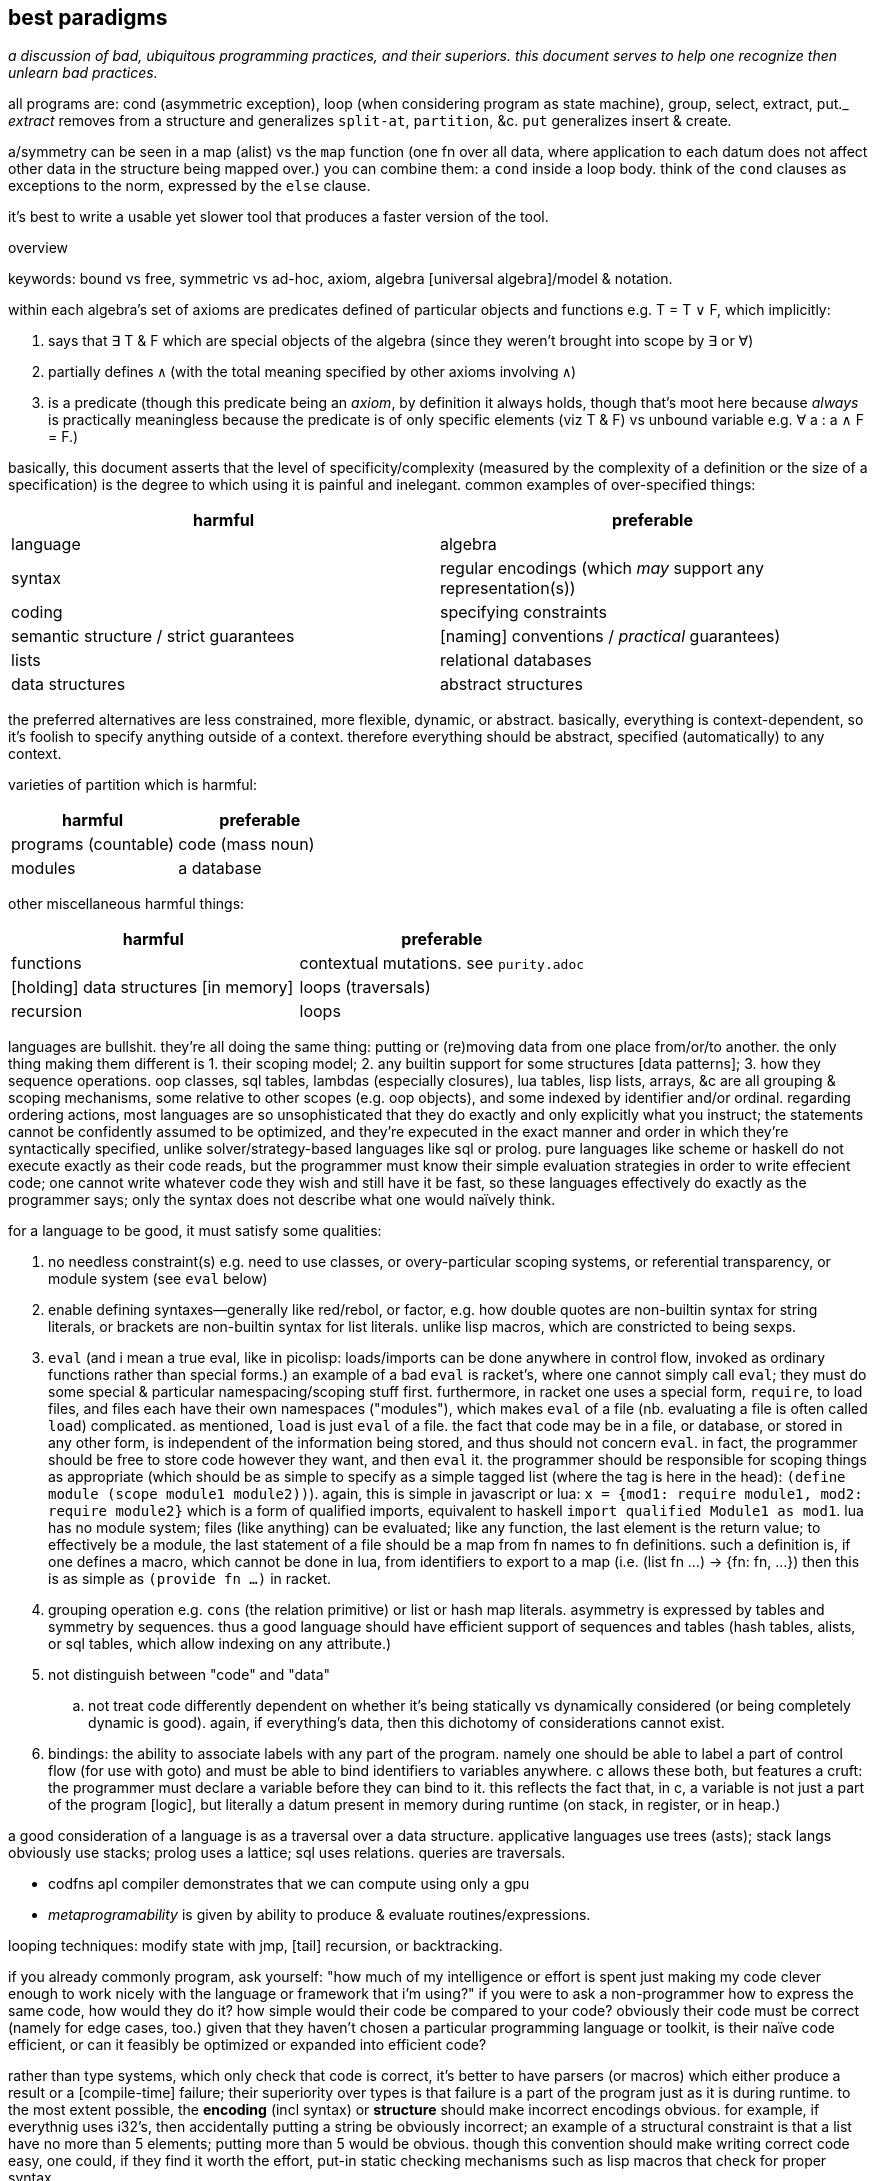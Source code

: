 == best paradigms

_a discussion of bad, ubiquitous programming practices, and their superiors. this document serves to help one recognize then unlearn bad practices._

all programs are: cond (asymmetric exception), loop (when considering program as state machine), group, select, extract, put._ _extract_ removes from a structure and generalizes `split-at`, `partition`, &c. `put` generalizes insert & create.

a/symmetry can be seen in a map (alist) vs the `map` function (one fn over all data, where application to each datum does not affect other data in the structure being mapped over.) you can combine them: a `cond` inside a loop body. think of the `cond` clauses as exceptions to the norm, expressed by the `else` clause.

it's best to write a usable yet slower tool that produces a faster version of the tool.

.overview

keywords: bound vs free, symmetric vs ad-hoc, axiom, algebra [universal algebra]/model & notation.

within each algebra's set of axioms are predicates defined of particular objects and functions e.g. T = T ∨ F, which implicitly:

. says that ∃ T & F which are special objects of the algebra (since they weren't brought into scope by ∃ or ∀)
. partially defines `∧` (with the total meaning specified by other axioms involving `∧`)
. is a predicate (though this predicate being an _axiom_, by definition it always holds, though that's moot here because _always_ is practically meaningless because the predicate is of only specific elements (viz T & F) vs unbound variable e.g. ∀ a : a ∧ F = F.)

basically, this document asserts that the level of specificity/complexity (measured by the complexity of a definition or the size of a specification) is the degree to which using it is painful and inelegant. common examples of over-specified things:

[options="header"]
|=======================================================================================================
| harmful                                | preferable
| language                               | algebra
| syntax                                 | regular encodings (which _may_ support any representation(s))
| coding                                 | specifying constraints
| semantic structure / strict guarantees | [naming] conventions / _practical_ guarantees)
| lists                                  | relational databases
| data structures                        | abstract structures
|=======================================================================================================

the preferred alternatives are less constrained, more flexible, dynamic, or abstract. basically, everything is context-dependent, so it's foolish to specify anything outside of a context. therefore everything should be abstract, specified (automatically) to any context.

varieties of partition which is harmful:

[options="header"]
|=======================================================================================================
| harmful                                | preferable
| programs (countable)                   | code (mass noun)
| modules                                | a database
|=======================================================================================================

other miscellaneous harmful things:

[options="header"]
|=======================================================================================================
| harmful                                | preferable
| functions                              | contextual mutations. see `purity.adoc`
| [holding] data structures [in memory]  | loops (traversals)
| recursion                              | loops
|=======================================================================================================

languages are bullshit. they're all doing the same thing: putting or (re)moving data from one place from/or/to another. the only thing making them different is 1. their scoping model; 2. any builtin support for some structures [data patterns]; 3. how they sequence operations. oop classes, sql tables, lambdas (especially closures), lua tables, lisp lists, arrays, &c are all grouping & scoping mechanisms, some relative to other scopes (e.g. oop objects), and some indexed by identifier and/or ordinal. regarding ordering actions, most languages are so unsophisticated that they do exactly and only explicitly what you instruct; the statements cannot be confidently assumed to be optimized, and they're expecuted in the exact manner and order in which they're syntactically specified, unlike solver/strategy-based languages like sql or prolog. pure languages like scheme or haskell do not execute exactly as their code reads, but the programmer must know their simple evaluation strategies in order to write effecient code; one cannot write whatever code they wish and still have it be fast, so these languages effectively do exactly as the programmer says; only the syntax does not describe what one would naïvely think.

for a language to be good, it must satisfy some qualities:

. no needless constraint(s) e.g. need to use classes, or overy-particular scoping systems, or referential transparency, or module system (see `eval` below)
. enable defining syntaxes—generally like red/rebol, or factor, e.g. how double quotes are non-builtin syntax for string literals, or brackets are non-builtin syntax for list literals. unlike lisp macros, which are constricted to being sexps.
. `eval` (and i mean a true eval, like in picolisp: loads/imports can be done anywhere in control flow, invoked as ordinary functions rather than special forms.) an example of a bad `eval` is racket's, where one cannot simply call `eval`; they must do some special & particular namespacing/scoping stuff first. furthermore, in racket one uses a special form, `require`, to load files, and files each have their own namespaces ("modules"), which makes `eval` of a file (nb. evaluating a file is often called `load`) complicated. as mentioned, `load` is just `eval` of a file. the fact that code may be in a file, or database, or stored in any other form, is independent of the information being stored, and thus should not concern `eval`. in fact, the programmer should be free to store code however they want, and then `eval` it. the programmer should be responsible for scoping things as appropriate (which should be as simple to specify as a simple tagged list (where the tag is here in the head): `(define module (scope module1 module2))`). again, this is simple in javascript or lua: `x = {mod1: require module1, mod2: require module2}` which is a form of qualified imports, equivalent to haskell `import qualified Module1 as mod1`. lua has no module system; files (like anything) can be evaluated; like any function, the last element is the return value; to effectively be a module, the last statement of a file should be a map from fn names to fn definitions. such a definition is, if one defines a macro, which cannot be done in lua, from identifiers to export to a map (i.e. (list fn ...) -> {fn: fn, ...}) then this is as simple as `(provide fn ...)` in racket.
. grouping operation e.g. `cons` (the relation primitive) or list or hash map literals. asymmetry is expressed by tables and symmetry by sequences. thus a good language should have efficient support of sequences and tables (hash tables, alists, or sql tables, which allow indexing on any attribute.)
. not distinguish between "code" and "data"
  .. not treat code differently dependent on whether it's being statically vs dynamically considered (or being completely dynamic is good). again, if everything's data, then this dichotomy of considerations cannot exist.
. bindings: the ability to associate labels with any part of the program. namely one should be able to label a part of control flow (for use with goto) and must be able to bind identifiers to variables anywhere. c allows these both, but features a cruft: the programmer must declare a variable before they can bind to it. this reflects the fact that, in c, a variable is not just a part of the program [logic], but literally a datum present in memory during runtime (on stack, in register, or in heap.)

a good consideration of a language is as a traversal over a data structure. applicative languages use trees (asts); stack langs obviously use stacks; prolog uses a lattice; sql uses relations. queries are traversals.

* codfns apl compiler demonstrates that we can compute using only a gpu
* _metaprogramability_ is given by ability to produce & evaluate routines/expressions.

looping techniques: modify state with jmp, [tail] recursion, or backtracking.

if you already commonly program, ask yourself: "how much of my intelligence or effort is spent just making my code clever enough to work nicely with the language or framework that i'm using?" if you were to ask a non-programmer how to express the same code, how would they do it? how simple would their code be compared to your code? obviously their code must be correct (namely for edge cases, too.) given that they haven't chosen a particular programming language or toolkit, is their naïve code efficient, or can it feasibly be optimized or expanded into efficient code?

rather than type systems, which only check that code is correct, it's better to have parsers (or macros) which either produce a result or a [compile-time] failure; their superiority over types is that failure is a part of the program just as it is during runtime. to the most extent possible, the *encoding* (incl syntax) or *structure* should make incorrect encodings obvious. for example, if everythnig uses i32's, then accidentally putting a string be obviously incorrect; an example of a structural constraint is that a list have no more than 5 elements; putting more than 5 would be obvious. though this convention should make writing correct code easy, one could, if they find it worth the effort, put-in static checking mechanisms such as lisp macros that check for proper syntax.

conventions avoid a common fault of langs: constraining the lang in many ways, then clumsily trying to compensate by idioms, design patterns, or counter mechanisms, e.g. racket imposes the lexical scoping, but features a special mechanism for dynamic scoping; racket features module phases, but a special token that makes a module's declared symbols persistent across phases. are these options because sometimes one choice is appropriate instead of others, or does the existence of multiple choices show disintegrated design? beware any language that "imposes" a restriction but somewhat discreetly offers a per-occasion opt-out mechanism.

naming conventions are better:

. easy regex for finding symbols for refactoring
. less constraint means more flexibility, though [common] intention is clear

also conceptual representation should not reflect technical encoding. e.g. `(map add1 (map add1 xs))` is...well, bad notation anyway; `map add1 . map +1 $ xs` is better: it represents composing fns. of course, this code should be parsed into one that traverses xs only once. there's a common assumption in how to write code and write code interpreters that must die: that code is broken into _instructions_ rather than general ideas. forget `map +1` as an instruction; consider it generally as an idea. then the question arises of its meaning and grammatical & semantic rules, e.g. that map f . map g = map (f . g). i expect / hope to god that apls do this. such simple & obvious compositions of ideas is taken for granted in natural language (which is logical & semantic) but in programming it's still assumed that the programmer needs to specify everything _literally_, since programs these days are still glorified instruction sequences, excepting prolog: the only language that can be stepped through forwards or backwards, and whose statements' order never matters. often but not generally is a sequence of arbitrary _actions_ a (sub)program. this is expressed in j as link:https://code.jsoftware.com/wiki/Vocabulary/Loopless[expressions rather than statements].

another main idea is to look at the form of data devoid of meaning/interpretation. consider data only as information [information theory]; *generally code should not reflect interpretation.* code always permits multiple models [algebras] simultaneously. only some of these are human readable, even by a programmer. similarly, only some of these models should be considered [reasoned] by a programmer. progarmmers should define axioms, identify structures & operations that implement those axioms (e.g. uncons & cons with lists, or opcodes with registers), then perform arrangements of manipulations that eventually tend data toward a goal while preserving invariants to guarantee sensible future considerations thereof. this is similar to how we use closed form expressions to reason about sums rather than summing every number.

example: traversing a tree: the traversal must not change any element of the tree. let's say that we want any element that matches a predicate. hopefully we've encoded our tree to make this search fast, which means mere parallelism, since the predicate cannot be known a priori; we can't optimize the tree based on the kind of data that it has. this is obviously true if its type is `∀a. Tree a` i.e. *free* in its data's type.

the developer should not care to understand or be able to trace/visualize each step in a process that transforms state, change-by-change. instead, the developer should know, by applying axioms, what the end result of a process (loop or series of operations) will be. all data's axioms, and their average properties, should be considered; for example, ages are never negative, and usually within [5,90]. they're just discriptive—not computable—data, so their encoding only must be lossless; it's not constrained by e.g. needing to support addition. also the distribution of data tells us the average entropy and complexity of getting or storing uncommon data.

this being said, if an implementation or logic error is present, being able to view state is useful. furthermore, especially for large computations, it's nice to not need to redo the whole computation from fresh initial state; a system whose state is known can be brought from that state into the desired state more efficiently. state should be stored in a database, so that the state's internal data structure does not need to be viewed; it can instead be queried like prolog or sql—more than just viewing a subset of the internal structure!

data used in the condition of a loop must support at least one axiom, even if that axiom is mere equality. if the loop is traversing a structure, then that structure must have at least one axiom: that it's constructed by repeated application of some closed operation. usually the inverse thereof is used to traverse the structure. typical loops are application of a fn f to some x where such application tends toward a y : f(y) = y; y is a fixed point of f. for imprecise data (e.g. floats) we can check whether f(y) ≈ y i.e. |f(y) - y| < δ. fixed points are usually the base case / exit condition. loops can break before then, though, if a condition is found to be violated, which means that we discovered _during_ the loop that its input was inappropriate. such checks are sensible only if we can't validate in O(1) before looping.

.todo/discuss
* consider metric spaces for program optimization (less redundant encodings and more efficient traversals)
* a _program_ is anything that uses information. it's commonly a state manipulator, or produces a variant, reinterpretation, or implication of a state.
* langs as "models": evaluation as traversals over structures: applicatives: rose tree; stack langs: stack; prolog: predicates. _model_ means the data structure used to represent linguistic constructs, and the evaluation by traversal of those structures. inelegant, irregular langs like java, python, have multiple structures, many ad-hoc rules, and complex models.
* metaprogrammability is important in the same way that recursion is. see a program as a data structure; don't you want to be able to manipulate data structures? that a structure can be evaluated is not special among any of its other properties. lambdas can be evaluated and passed around, so why not programs? in a lambda calculus language like haskell or scheme, is there really any difference between a program and a lambda? even if there is, why care? why define a proglang by some set of mandatory constructs? i want to _code_; why force an encoding on me?! why force _language_ on me? all programs are particular manipulations and particular relations. that, and nothing more particular, is what my programming tool should enable me! i want to *define relations and manipulations.* programs, as all data, must be encoded by some encoding(s), and those encodings must be represented by some syntax [representation scheme], whethrer textual, graphical, audial, or whatever; i must be able to "read" & manipulate the program. anyway, metaprogrammability acknowledges that there is no generally sensible way to consider code separately from other data/information. by no coincidence, all metaprogrammable "languages" are hardly languages; they're just relations e.g. prolog (`rel(vars...)`), factor (`vars ... rel`), scheme (`(rel vars ...)`). the latter two support `quote` & `eval`, and prolog has no need for that b/c programs are just sets of facts; evaluation is not part of the program itself, so quotation would have no meaning or a quoted object would equal it unquoted.
  ** when you consider programs as models (traversals of data structures), a lack of metaprogrammability is as ludicrious as being told to program using only one data structure and not be able to make your own. like if i were to say that you could use only lists and hash tables, because that's just how the language is. you can't define a ring buffer, or deque, or b-tree, unless you define them in terms of lists or hash tables. now that's not terrible, since—mostly—any structure can define any other, but why start by arbitrarily limiting which structures are available?! why not use the least constrained structure: the [binary] relation? indeed, this is what lisp & prolog do! isn't it interesting that the languages whose data primitive is mere relation are metaprogrammable? factor goes a step further by not even having a special construct for relating things; instead of `(cons 1 2)` you just put `1 2` on the stack so that constants are implicitly sequentially related and are not even considered different from the rest of a program.
* _flat_ means _non-recursive_. consider the structure `'(a b c)`. that's a "flat list." however, it is not flat! we know this certainly because lists are recursively defined: `'(a . (b . c . ()))`.
  ** TODO: even in a truly flat array the elements are defined in terms of their relations to other elements; they're defined in terms of their context, but where their context is represented by literals rather than free symbols. when i've been saying "flat" i really meant context-free i.e. the context is given in terms of free & bound variables. this is the only satisfactory definition. it's how prolog does.
* total optimization means compiling, and more constraints means greater potential for more optimization. this is at odds with program generality and general runtime modification. of course this has nothing to do with how facts/codes are _expressed_; again, no code for instructions should be taken literally—only virtually, and _macro_ should mean be pre-runtime metaprogramming, distinguished from runtime metaprogramming, since pre-runtime execution does not affect compiled code's execution speed. macros can be seen as partically-evaluated programs, just like _images_ in factor. partial execution is a form of optimization. to optimize optimization, all code that can be executed should be, leaving only computations dependent on runtime variables yet uncomputed.
* metaprogramming is closure over execution: that the execution of a statement produces a statement that can be executed and so on
* order is not needed; only indexing is. re-ordering is just re-indexing; it's just installing an intermediate map from indices to new ones. this is true of order of arguments (including both applicative and stack langs), order of columns or rows of an array or relation [relalg]. order is useful to make encoding schemes shorter b/c the indexing is implicit; it is unhelpful when indexing must still explicitly be done.
  ** a similar argument can be made for re-grouping, since all things belong to the universe [set]. because all programming is regrouping, reordering, and basic arithmetic, we see that there's hardly anything to programming. at least given current programming tech, this presents a paradox!
* stack langs do not particularly use stack(s) as data structures. the stack (TODO: investigate multistack models) is used for encoding a program only viz control flow (equally including branching and passing to & returning from functions, which technically _are_ control flow, seen in asm as pushing to the stack then jumping)
* though apl, lisp, & factor are axiomatic, they're significantly restricted in being strictly order-based rather than unordered relation of primitives like prolog; ideally we want not need to bother with ordering.
* applangs have asts, a recursive structure. stacklangs use stacks, a linear structure. thus apl fork x(fhg)y (i.e. h(f(x,y),g(x,y))) is expressed in factor as `2dup f g 2bi* h`. stack langs effectively flatten asts. instead of nesting expressions, we leave expressions' outputs on the stack so that later expressions can evaluate.
* indices match the polynomial or number/radix pattern, Σ[i]x_i^i. this is why we can refine single-axis indices into multi-axis indices via modular arithmetic. this matches with polynomials being seen as vectors e.g. <6,3,2,1> to mean 6x^3+3x^2+2x+1.
* nb. stack langs are postfix b/c files are read from left to right b/c files are so read; prefix would require either reading the whole file then evaluating it strictly in reverse order, or a foldr/thunk type eval from left to right.
* stack langs are implicitly curried. one of my favs is n > "for greater than n" `(curry > n)` [scheme] has the opposite effect! haskell gets around this by using a fry-like syntax: `(> 5)` i.e. `(> _ 5)`, or ``[ _ 5 > ]` [factor/fry]
* a nicety of stack langs is that they maintain state across evaluations; in a repl one can see the current state(s) as they consider and evaluate expressions, cf applangs which require binding and/or accumulating one large expression, which is messy or at least inconvenient.
* `if` statements sharing common predicates should be refactored from `(if p x y) ... (if p a b)` into `(if p (list x a) (list y b))`
* when the whole program's state is available, there's no need for functions, since all possible inputs are already in scope. obviously only known data would be used; if a function defines some variable `a` then another function would not use `a`, unless it were sure that `a` is still bound (i.e. that its defining function hasn't already finished and freed `a`.) `a` here is not access-scoped but is still temporally scoped; anything can use it but only if it's still bound. of course "functions" could still be useful & appropriate, but only insofar as being relations of vars, expressable as a simple tuple. then again, that's all that functions ever should be: tuples of an input object (list, vector, table, &c) and some such output object. functions denote relations unrelated to any context, excepting the existence of other functions or constants. there is no strict distinguishment between functions or constants of a particular context vs outside of any context. indeed, everything is in a context of the things by which it's defined; thus only primitives are truly context-free. therefore the very idea of functions is fundamentally flawed. one may as well dispell that error and instead have subroutines all of whose parameters are implicit and identified by their presence in the subroutine body. the only thing is to make a _syntax_ to bind vars e.g. with `f x y := x + y * 2`, `f 3 4` is syntactic sugar for `x y = 3 4; f; restore x y`. this is precisely what picolisp does. _functions_ are an overly specific consideration of the the contexts in which binds exist. the error is in making functions special language builtins rather than some convenience devices for removing or injecting relations into contexts. there are many valid systems for context management which vary among specific programs. again, a good language does not distinguish between `(a,4)` in a hash map and `a = 4` as a program variable. sql somewhat succeeds here, as all vars are stored in tables and manipulated as data; its success is only partial because tables themselves are not manipulable data, except in sqlite, where they are stored in a global table of tables. the most appropriate scoped bind mechanisms simply associate binds with some program subset e.g. `let x = 4 in x + x`, except that `(x 4) {x+x}` is cleaner syntax, showing that we're working only with relations. indeed, this syntax correctly & helpfully shows that `let x = 4 in x + x` is equivalent to `(\x -> x + x) 4`. this syntax supports `y := (x 4); b := x+x; y = ∅ {b}`, which binds `y` to a list and `b` (which can be said to be a function of `x`, since it's defined in terms of `x`) to the expression `x+x`, then says that within this anonymous evaluation of `b`, `y` is unbound. a device to choose immediate vs delayed evaluation (which differ because definition and evaluation contexts (bind sets) differ) has not been specified for this example, but would be integral for any language.
* by reference should always be the default; by value is less efficient and less frequently used. in the functional paradigm there's not even any difference because nothing is ever modified, unless it's in a loop, in which case everything defined in terms of the now-modified thing is now recomputed. really the question should be, for any variable, whether computation should be done once at definition or usage time, or done for each usage. once at usage is lazy eval. once at definition is dereference in the definition. per usage is dereference per usage. dynamic vars are effectively see everything defined with dereference per usage, at least by default; there must be a mechanism to dereference in a definition, though. keep in mind that this is only relevant for vars defined in terms of other vars; none of these concerns matter for vars defined in terms of constants.
* i like for fn seq `× z +` (like stack lang) to compose as \x y -> x × y + z
* set theoretic binds, e.g. {x(t):t>1} or {x(t):t∈{1,-1,0}}. sql does this already (kinda) with `select x(t) from tbl`. most langs accomodate this by `for` loops (e.g. racket's use of sequences in its `for` for). HOWEVER! `for` loops are a sequential/nested (i.e. they've a definite unique location in the AST) whereas sets are not! furthermore {x(t):t>1} is an abstract structure (idea), not a data structure! it's calculable. it's not an operation, and so has not a measure of strictness, since it's not an evaluation, though many possible _considerations_ exist of it. anyway, sets aren't scoped! like prolog, sets are predicates calculated by logical implication of others; sets are predicates, and the whole system is just a collection of constraints/facts that're reconciled. ∃ or ∀ determines whether we're searching for one or traversing all of a set; these complete the control flow operators, having already considered manually-specified facts which naturally imply `cond` selection and structures to be traversed. here ∅ is interperable as void, ⊥, or any empty structure. sets free programmers from concern about _how_ relations are encoded (again, e.g. `(((x . y)) ((x . z)))` vs `((x . (y z)))`). the best encoding is never known in advance, and is trivial for a computer to calculate as it's just a constraint problem like graphviz' graph layout or determining a lattice of sets under subset.
  ** set notation is agnostic of language, data structure/model, encoding, or code organization (scope, whether of a module, method, object, or binding clause). sets specify exactly the program spec w/o implemenation-specific details.
  ** programmer should specify graph as edge set; program should find path therethrough to answer query. this is what prolog does, recognizing that lattice is a specific variety of graph. in fact, unreachable nodes are then obvious and tell the programmer what facts remain to be exactly specified. these graphs are a bit more nuanced, though: edges are labeled by transforms: subsets (which can implement removal by discarding subset) or injections. really, though, an injection is just statement of a relation. a:b injects a into b, and can be phrased as b->b∪{(i,a)} where `i` is an auto-incrementing implicit index. even if indices are non-continuous, they can be traversed in order by sorting by index before traversing. a:b means the relation/fact of a being in b. you may think of it as a being in the table b, but tables are appropriately symmetric & flexible if they may contain other tables, though this may be better technically encoded as all tables being flat, and hierarchies (which may be general graphs, not just DAGs) encoded by tables referencing other tables like how foreign keys or joins do; it's basically, instead of a∈B or A⊂B, `insert into x(val,contained_by) values(a,b)`. it's like c pointers, except that being a pointer or not isn't anything special; a thing is merely _effectively_ a pointer if it can be joined by that value with another table. another example is the nested lists `(a (b c) d e)` encoded flatly as `(de B '(b c)) '(a B d e)`, which can be made flat by splice-unquoting `B`. this decoupling 1. is simpler to implement; 2. allows things to be containd by many things simultaneously, 3. sees containment as an arbitrary binary relation. relations permit traversals or transforms. the _inclusion_ relation can encode control flow. joins can be visualized like `(a b (c) d e)` to join `(a b c)` with `(c d e)`. it can be interpreted literally as lisp.
* what can we learn from T9 digit keypad input method? see how it saves keystrokes and, when ambiguous (as tokens usually are) provides the most likely value first (default) but allows quick selection of subsequently probable values; this combination of *compressed-and-ambiguous lookup token* and *quick disambiguation* makes input very efficient! (similar to probabilistic data structures.) can you imagine programming on a feature phone?
* code should be structural. e.g. using `x` instead of `w` & `s` in `(command-line #:once-each [("-w" "--warn") x (set! warn-thres x)] [("-s" "--sleep") x (set! sleep-thres x)])`. the programmer is not served by `w` & `s` more than by `x`. really the commonality ``(λ (s) `((map string-append '("-" "--") `(,(string-ref s 0) ,s)) x (set! (string-append s "-thres") x)))`` should be factored, but of course, for a quick hack, it's fewer keystrokes (though more text) to use the unfactored version.
* quasiquotation is a perfect example of good syntax: it's notation for structure. the parameterization of qq is good: just use `,` and `,@`/`~`.
* syntax should be composable like hash map union, up to collision (and the programmer must then provide disambiguations for only collisions). consider `for` and `match`. `for match` should be easily to support e.g. `(for-match ([(list* a b c rst) xs]) ...)`. this can easily be done in lisp. however, generally data structures are easier to compose than syntax, since data structures are exactly data, whereas syntax only represents data. in the case of lisp, however, the syntax _is_ the data structure (homoiconicity), so syntax is as easy to work with as axiomatically structured data.
* when should map be implicit? we can use map, fold (loops), and cond to clearly denote 1. application to group whose elements are symmetric on grouping; 2. incremental mutation; and 3. ad-hoc map. but what about applying length to a list of lists? should it be mapped or not?
* `(x (a v) ...)` can be seen as applying attributes a ... of values v ... to x e.g. `(x type float parse #rx"[0-9]+")`. for attributes without values, instead of parsing by car then parsing cdr as (k v) ..., we see cdr as a stack, and loop, taking n items off the stack based on the top of the stack, just like how stack-based langs take n args off the stack where n is specified by the fn on the top of the stack.
  ** rather than literal `(map (λ (field) (cons field (a1 v1 a2 v2))) '(a b c))` to associate common attributes across many data, it's more efficient to just associate them plainly: `(+ (a1 v1 a2 v2) (a b c))` where `+` is an arbitrary symbol denoting combination
    *** this is a good example of using quoting to express ideas instead of merely providing a sequence of instructions
* no language can account for what the developer wants to do, nor how to do it. thus a "language" should support only those things that _must_ be present in all programs, namely relation, β-reduction, and i/o. hmm. looks like there's no language there. yup. languages suck. no, not that all languages _yet_ suck; language itself is a bad idea!
* keep language & documentation separate! if a linguistic construct does not affect the behavior of the program, then it belongs in docs, not lang.
* lisp is only as nice & flexible/dynamic as lispers say when the lisp does not discern between symbols and identifiers, and uses only alists as a scoping mechanism. no identifiers, only symbols. no structs, only alists. all scoping done by data structure bounds. pil does this; it does not distinguish between symbols and identifiers. however, there must still be a way to define items in the list in terms of other items bound in the same list (effectively `let*` & `letrec`); perhaps this means using vectors instead of lists.
  ** the ideal language uses lists (or other structure(s)) as its only way of storing data, there being no _language_: only manipulators of these structures.
  ** `(A data ... | fns ...)` (abstraction over factor's `cleave`, `spread`, and `napply`, where one is chosen by whether #data or #fns == 1 or #data == #fns) works on lists and accomplishes both ad-hoc and symmetric relations: #fn == 1 or #data == 1 => `map` [over axis] which is symmetric over given axis; and #data = #fns => 1:1 ad-hoc map between data & fns e.g. `(A ((3 16) @ add1) @ add1 /) => '(5 1/17)`.
    *** otherwise there're other methods for associating parts of data with facts, e.g. naming symbols by a (set of) convention(s) so that the name reflects some way to interpret or use the data. obviously all methods must _somehow_ relate things a/symmetrically, but beyond that there're arguably infinitely many ways to express that.
  ** the most important fact about this style is that it looks at data by definition/relation exclusively, and thus is the most direct representation of the defining facts of the program itself. contrast this with an encoding of these facts by language syntax. the syntax is not algebraic nor plain. it distracts from the program, fooling the developer into interpreting the actual program in terms of the language—but the program is what it is, not defined by any language [representation]!
* constraint without compression is bad.
* the thing that everyone got wrong about macros is that they considered _syntax_. i've always thouht of lisp as syntaxless i.e. its syntax is merely the very least needed to encode arbitrary data (it includes only grouping and, for functionality, exploits ordinality of sequential items [of the same group] viz head vs tail). however, even lisp said that that should be syntax so that macros can be done! how stupid to include the constraint that the syntax (user-written expression) must directly encode the code-as-stored-in-the-system! homoiconicity is useless; just define syntax as a PEG that parses into a programmatic object. macros are syntax -> syntax. why do that instead of syntax -> object? the syntax isn't _the encoding of a program_! it's _one_ that exists solely for the convenience of the programmer! template haskell made the same syntax -> syntax mistake! programs are not syntax! they're particularly ordered information! syntaxes (plural) only _represent_ these orders. the truth/fact exists independent of any representation, much like an idea has meaning before it's considered.
* no single point of definition. implicit def. do we organize programs like trees or linked lists rather than arrays? i'd like to be able to reorganize programs as easily as apl rotates or transposes arrays.
  ** this is what makes hooks awesome. there's no particular place in code that you need to insert a hook; you specify anywhere a relation between the hook and a routine.
* any expression not ultimately used in a value passed to an action (e.g. print) is useless
* we see lexical scoping become amazingly awkward or verbose when the user [of some fns] isn't the chooser. for example, say that the entry point chooses an implementation of an ad-hoc polymorphic object by a cmdline arg. that choice must be communicated to the user of the choice. usually this is accomplished by passing it as a fn arg. (blocks of code are pamatererized by `let` blocks, btw.) dynamic binding provides a solution, but lexical scoping can still hamper its flexibility, depending on the system (e.g. in picolisp i can define `x` in main and any code run thereafter can use it, whereas in racket i'd need to define `x` as a parameter (dynbind) in a module, then have both main and other modules import it, and have main set its value): namely you may still need to partitioned your modules properly so that the requirement graph is a tree. for example, the cmdline arg `test | backend1 | backend2` chooses a dry or normal run through a program; the dry run implementation sees each abstract fn defined as a print statement. each of the backends implements actual instructions. all choices must be in the user's scope. they need be also in the chooser's scope only if the chooser passes them rather than something that represents them, such as an interned symbol or a string, e.g. `(use "backend2")` in the chooser; in `use`'s scope there's a map from string to actual fn collection. ad-hoc poly is always simply implementable by the shape `((id ((id fn))))`. still, it's nicest to have the fns be directly accessible, as though they'd been defined in the same scope that uses them instead of needing to use `send` [racket] or `assoc`.
  ** pil's symbol/identifier model is very apt: it enables purely non-functional programming (by binding values to all the identifiers used in a function to be called) but also supports the function syntax, which is terser than defining each symbol, and associates a scope with the bound identifiers. for example, `(de f (x) (+ x 2)) (f 3)` is equivalent to `(de f () (+ x 2)) (let (x 3) (f))`.
  ** modules' general scoping problem is easily demonstrated by that f & g can be corecursive but only when they're defined in the same module. seems like modules supporting parameters could fix this issue, but generally being constrained is the issue, which in this case is done by modules not being first-class, and therefore largely asymmetric with all other code.
  ** NB. i mean _context_ to mean a generalization of _scope_ from a delimited section of a program to the whole state of a program or other set of predicates.
  ** with modules scoping there're no truly global vars; they're all scoped by their defining module
  ** generally, ask how important parameterization is; for example, you may write a single file that uses no parameterization devices, but the parameterization is simply using the file as a template; to parameterize, just replace a definition. you need parameterization devices only if you are using multiple parameters either simultaneously or you're frequently running a common computation but with different parameter values. parameterization (which is merely making a variable free to be bound elsewhere) trades simple, static binding for slightly more complex context-dependent binding. thus, each time you consider parameterizing, see it as generalizing the binding from one option to many context-dependent options, which naturally begs the question: "which contexts exist, and what is the map between contexts and the value to which we're binding?"
    *** parameterization breaks symmetry about bind value and context, turning into an ad-hoc set of pairs of context & value.
  ** classes instead of dynbind may be appropriate if multiple instances of a type class are needed simultaneously. i need to consider this throughly before knowing whether generally oop is advantageous over dynbind for this use case.
  ** dynbind makes everything parameters implicitly: anything can be defined anywhere and used anywhere; hence anything may be a parameter of anything else simply by a thing _using_ a symbol assumed to be in scope, without requiring that the symbol be _given_ to it. of course, other binds have this same property, but require particular definition and inclusion of contexts (e.g. A & B require C, A requires B, and x∈C. C exists only to be included by A & B because both use x, but A binds x then B uses it. it'd be nice to define x∈A but that'd imply circular dependency between A & B.
  ** TODO: just like dynbinds are effectively implicit definition of programs, so should there be a way to implicitly define relations, namely for easy ad-hoc polymorphism. this is akin to adding a relation to a dynamically bound map. this is accomplished by prolog, and by prolog embeddings e.g. racklog for racket or pilog for picolisp. reading racklog's tutorial, i'm pleased that control flow is implicit.
  ** my favorite solution to this problem is to continually build the state of the program as it runs instead of passing state in a big fn composition graph. this is basically the RIO [haskell] paradigm except 1. it doesn't require anything to be declared so that it can be imported into both the user's and choosers scopes independently; and 2. it doesn't group objects together [into an ADT], so we can declare attributes anywhere during execution, which may affect later computations (no single point of definition.)
  ** any system that does not feature imports has a good level of flexibility. examples are lua, js, picolisp; in these langs "import" is not a concept; instead, we can simply run other files' code and optionally bind their return value.
  ** it's interesting to think about how all programs are just sequences of instructions or loops, and all of those instructions are either setting/updating values or executing actions. loops either map or change state until it matches a predicate. map is mere multitude and is thus parallelizable. loops, e.g. folds, are not generally parallelizable because the nth computation depends on prior ones i.e. a key difference between map vs other loops is that the loop is stateless. one may argue that map is defined in terms of fold, and fold has state, so therefore map must have state; however, this is incorrect: map's "state" is a list that's being accumulated, but this information is already present in the input list. `map id` is ineffectful. `map f` sees each application of `f` being independent of others, and applying `f` to each element is `map`'s only effect i.e. it's the only new information that `map` provides. in fact, `map` provides different information from `f`. they are independent, though they can be used jointly (think _joint distribution_); *their joint composition is orthogonal.*
  ** all programming can be interpreted as setting things up then using them. setting state / [fn] parameters can be seen as setup. people are used to thinking in terms of fn units, that the fns alone are computable concepts. this is fine, but should be interpreted as each fn being something that adds or removes some definite information; the information transform (representation/encoding) or addition or removal is precisely the fn's definition. two fns that add or remove the same information are equivalent up to transformation/encoding.
    *** of course, fns considered as such must be independent/orthogonal, and their _general_ composition must not be in any particular order, though obviously each particular program may order their composition; here the set of fns with an order is the very definition/signature of the [unique] particular program; thus the selection & order of fns is the program's information, not the functions'.
  ** also all programming can be thought of as sets of rules, each of which has a/symmetry for each of some properties. every structure should, for each of its properties, note their a/symmetries. symmetries give implicit operations. e.g. a list whose order is said to not matter should make `sort` a nop, and lists whose elements are symmetric over application should have map automatically applied e.g. `1 + xs` = `map +1 xs`. i'm yet unsure whether this would imply that `xs + ys` = `map + xs ys`. the problem of elegance of expressing both a/symmetric list operations (e.g. `map` and `head`) is similar to that of composing higher order fns e.g. a loop condition should be tested as-is if not thunked (nullary fn), but if it's thunked then it should be evaluated and _that_ value tested. similarly, `+` should equal `liftA2 +`. such schemes may be possible with clever idea composition mechanisms, but it's untennable if one tries to use fns that compose only if unary, in-order, and may generally support optional or kwargs.
  ** there should be only one ad-hoc poly construct in any single language. this is basically `cond-let`. however! i mean that _any_ ad-hoc poly should be done by this ad-hoc coupling mechanism! we can't have both `if` and classes and hash maps and alists! they all accomplish the same thing: arbitrary relations! that a language may treat a collection of identifiers differently from an equivalent alist or hash table is immensely troubling.
    *** alists (not linked lists—just n-groupings of binary sets) are the simplest, most natural ad-hoc relation representation.
    *** fns are not a flexible enough encoding of arbitrary relation. they _are_ exactly that, though: nullary fn (A) becomes unary fn (A param) or binary (A p1 p2) which merely associates `A` with a set of parameters (usually indexed by ordinal position (list) or key (dict)). this is ideal when each invocation of A has different parameters, but is inappropriate otherwise. this sees "function" as an inappropriate term; really there're just _things_ that may or may not be free in any of their parameters. this directly corresponds to using sexps to encode arbitrary data. suppose a list of things (a b c). to parameterize b, just make `b` the head and give it a tail of attributes: (a (b prop1 val1) c).
      **** to be symmetric with syntaxless programming, rather than fns there are only data which may permit many interpretations, some of which may be in terms of actions. instead of an n-ary fn F, there should be a thing called `F` that may be optionally associated with other data. this may be called parameterizing, but association is commutative; F parameterized by X is no different from X parameterized by F, since it's just an association of X & F. furthermore there's no difference in `(F X)` and `X` being in scope when F is evaluated, and language / encoding / evaluation system should reflect that.
  ** problems with current non-simple ad-hoc binding mechanisms:
    *** constrained by their arbitrary definitions, and thus less flexible. e.g. java accomplishes ad-hoc poly via interfaces & instances, or haskell by type classes and their instances. ok, but that means that we inherit type classes' limitations like failing to well accomodate multiple parameters; or the limitations of java classes; i can't even think of an example of how they may be limiting (b/c i'ven't touched java in like 6 years,) but the fact that we must use them instead of something else is inherently limiting. *generally _anything_ predefined may not be exactly what we want, and so we'd find workarounds or clever exploitations. thus all parts of any programming system should be optional* or support arbitrary user-definable alternatives.
  ** _factoring_ is another term for _coproduct_; it's dual to product/combination. all asymmetry implies coproduct/cond. product may preserve independence of information or not, which determines whether an inverse coproduct exists; e.g. (α,ω) does and supports (α,ω) -> α and (α,ω) -> ω, whereas α+ω does not support either of those coproducts. α+ω still supports morphisms to α or ω _given_ ω or α (consider like conditional probability distributions) because addition supports 1. inversion (viz subtraction or addition with an inverse element) and 2. uniqueness (i.e. in a+b=c, any one variable can be determined when given only the other two.)
  ** example of generalization: the initial design says that f & g return A, and h processes values from f & g. during implementation it's discovered that g must return B : A ∩ B = ∅; now h must be changed to handle both A & B, right? it seems that the trouble is that the inclusion of one more case requires changing more of the rest of the system than necessary. conversely, using exception rules seems less easy to manage; however, it _is_ appropriate! exceptions are asymmetries, and a/symmetry should be obviously shown in code! regardless, h must handle B or something that uses h must handle B &c. it seems that either A∪B is the "true" type that our program should consider or else that B should be converted to A. the existence of this choice inevitable; it directly reflects the program's information. however, there does not need to be a choice about where to put these ad-hoc relations/rules! in prolog all rules are in the same context and are unordered. in other langs there exist (usually many) particular constrained constructs for specifying rules. the need to choose a construct and deal with entailed constraint is needless encumberment. this is, yet again, the _needless ordering problem_: needing to care about ordering even when it doesn't matter, simply because we're using ordered structures. storing knowledge graphs in text files has this problem; we must choose in which section to store knowledge in a text file, even if multiple appropriate locations exist. indeed, a truly good language is merely an unordered (though often context-specific) set of rules. context is nothing more than a _choice_ of rule. i use _choice_ to mean cond block (from predicate to result) i.e. a partitioning fn. generalize fns to nodes in a state machine. nodes are subroutines that make the program's state more desireable. when desirability is maximized, the program terminates or loops back to a place where it awaits more input, thus moving back to a less desirable state, ready to increase desirability again.
    *** *_location_ and _ordering_ are each horrible. _relation_ is necessary.* many langs incorrectly forcably constrain that partitions of code (into modules) (usually for mere organization/navigability) correspond to separate execution/logical contexts! the programmer is forced to put everything in one file, wherein everything exists in the same context and so we don't need scoping mechanisms (e.g. fn args, dynbinds, object modifier methods [oop], closures) just to include objects in current scope or modify objects unincludable in current scope (both of which together support a unified representation in c#: that all vars can be in any scope, but only in some scopes can they be mutated. generally this pattern is plain inclusion of an object in scope but where the possible operations on it is related to context.)
      **** manually ordered module importing is preferred over importing whose ordering is implied by the import DAG e.g. `req A req B` is better than `req A B C` where C defines x which is set by A and used in B when A calls f∈B.
        ***** that we've organized our code into separate modules should not imply that each module exists on its own! _loading a module_ is a bad idea; _including_ a module is useful! _including_ here means inclusion of that module's code in the whole program, not that the module is evaluated then accessible to whatever module imported it. again, code should encode _ideas_, and scoping should exist *only* for name collision resolution i.e. context-sensitive names. in fact, _always all_ code should be evaluated (considered) altogether then optimized. obviously dependence naturally begets an order, and independent things can be evaluated as early as desired, to reduce memory use during optimization. in racket, `(require (only-in "a.rkt" a)) (set! a 3)` fails: `set!` does not allow setting imported identifiers. that surely should not be a technical limitation! thus it's an unnatural restriction. racket fails developers in not having its scoping being exactly renaming imported identifiers to avoid ambiguity.
  ** fns are decent for writing libs, but not programs. in libs, each fn corresponds to a unique functionality independent from other functionalities, or if they're related, then they can usually easily enough be written in terms of a common "helper" fn. but programs' objects are much more interrelated, so fns can be quite inelegant!
    *** libs' fns are separate. mains are complex. this is mostly because main has much more complex *control flow* (not functionality) than lib fns. this is a fault of using procedural programming; this problem does not exist in a flexible language that does not regard order such as a query language or prolog.
  ** in fp langs, there are only four scope inclusion mechanisms: fn args, accessing variables defined/declared in the same scope, imports, and exceptions. in haskell all data is immutable. in racket fn args' values can be set, but this does not affect them outside of the fn; args defined in common scope can be `set!` but those injected into scope by importing cannot be `set!`, though imported parameters (dynbind vars) can have their values set for the current thread/continuation (and cannot affect the parameter's value in other threads/continuations.) unsure how other functional langs handle variable binds across contexts (viz pass by reference vs value.)
    *** racket also supports mailbox thread message passing, another async (in addition to exceptions) method for scope inclusion
    *** the way to scope in fp langs is then to parameterize data by generalizing them from data (or nullary fns) to n-ary fns or by module vars (if available, e.g. dynvars in racket) or else by partial application e.g. `f = f 3` if shadowing is allowed like that, else `let f = f 3 in ...`, which is pretty annoying. like damn the problem tendancy with fp is that, one way or another, one must specify information (parameters/relations) redundantly over multiple contexts, even if all those contexts have a large intersection.
* x∈{a,b,c}<=>x:=⨿(a|b|c) where a, b, or c can be products (lists)
* like rank invariance, fn app invariance, so that `f + g` (when f & g are unary) is just as well as `a + b`. i just don't want to need to make specific combinators for all sorts of things. TODO: test whether, in factor, i'm satisfied with the generality of napply, cleave, & spread.
* metaprogramming can't exist in a syntaxless coding model, right? at that point all programming is equally meta or not: at that point it's just truth by any preserving encoding/representations—graphical, syntactic, textual, compressed, encoded by any of numerous bases, &c.
* i like how, in joy, f g h composes them; to do f g h [haskell] (i.e. g & h are params to f) in joy, you quote the fns: f 'g 'h.
* rather than fns & macros, it may be more sensible to define syntax patterns (where _syntax_ means the representation of data that the user/programmer sees) and semantics; thus a program is parsed not according to a dynamic rather than static set of syntaxes. this means that we don't have "a language" but instead a collection of maps from syntaxes to semantics. multiple separate models may be used simultaneously, e.g. lisp & j can be used together; anything that can't be parsed as lisp is tried to be parsed as j and vice versa. obviously one may define parser combination rules.
  ** i think this is what red/rebol call _dialects_. it's similar to racket's `#lang` construct.
  ** this is the same as pil macros, except without being constrained to fexprs; rather than pattern matching to a list, we pattern match to any general structure.
  ** while a powerful and interesting paradigm, it should not be used much, if ever; a single good basis accomodates all data. we can immediately see in red/rebol that the language is a large collection of ad-hoc constructs. there's practically no symmetry. even link:http://re-bol.com/rebol_quick_start.html#section-11[the documentation only promotes features] and no algebraic basis nor spec is given for the language. anyone can make a big library of functions & data, invoking and using them. to be able to compose functions or constructs elegantly and freely is very good design, and rebol is good in that respect, but note how rebol is a case study in the result of indiscriminate use of ad-hoc syntaxes! this is separate from the design principles of 1. separating data from its representation(s); 2. using highly-symmetric structures to express many encodings & transforms. indeed, syntax is occasionally particularly useful or nice, but usually only gets in the way of actual programming; syntax is a necessary evil that enables *the user to specify* _encoding_ [transforms or arrangements [relations] of data], and syntax is needed only to express relations, which transforms and data, as transforms merely relate an input to an output, e.g. the pair `[x (+ x 2)]` which expresses the function `λx. x+2`. generally, as pico shows, fns relate formals to an output. i emphasize "the user to specify"; the user does not need to use syntax to specify every relation directly; they can express relations as functions that produce those relations. syntax is not truth; it's an interface between truth and ; it merely facillitates communication. therefore syntax should 1. not constrain ability to encode ideas; 2. should express ideas so that they may be understood easily; naturally syntax should clearly show relations, and the a/symmetry of each.
  ** homoiconicity sucks. syntax should be terse, but again, syntax has nothing to do with what the syntax represents! and all concepts permit multiple syntaxes [representations]! a cool thing would be to enable syntaxes for delimited parts of a program, just like is done for math papers: "in this section, <syntax> refers to <concept>." have no language: just a dynamic collection of syntaxes; the semantics will be asm-like: just mutable variables/registers, dynamic binding—just pil's semantics. and metaprogramming is still useful, though not necessary; it's conceiveable that the option to `eval` syntax that's been produced rather than specified literally is nice, though surely often it'd be just as easy or easier to construct an object then pass it to some fn.
* "high/low level" is precisely expressed as the number of axes of symmetry. the more aos, the higher level; the fewer, the more low-level. one may say that the number of all relations determines, but ad-hoc relations are just as cumbersome as relating multiple low-level objects. there is never reason to _choose_ a level; aos are properties of data structure; they are _determined_ exclusively by the predicates/constraints that define the form/shape of information—the very facts that distinguish the information from random noise.
* predicates are pointfree forms of sets: A = {s|a(s)} can be encoded as a. for B & b defined similarly, a AND b is much more efficient than A intersect B. this method doesn't support sets of ad-hoc elements. but, if *anything* is known about the elements, then at least some of the set can be expressed in terms of those properties [predicates], making set operations more efficient.
* how can programming benefit from knot theory? seems like there're "pointfree" ways to undo knots rather than unraveling it all.
* explore encoding programs non-textually, e.g. graphically or audially (though these are isometric with classes of text schemes with matching degrees of freedom)
* metric spaces should be useful in designing efficient lookup structures
* distinguish code trichotomy: _descriptive_ (not necessarily exist instructions of which this code can be an argument,) _computable_ (instructions exist whose args are this code,) and _executable_ (instructions themselves). executable ⊂ computable ⊂ descriptive.
* rather than use a paradigm that's always good, and thus uniform, i prefer one that's usually good, but that when occasionally is insufficient, we use a natural extension, much like how lazy eval is related to strict eval, or enclosing a datum in a heap memblock (contiguous or otherwise) is a natural extension of storing it in a register.
* linked lists should sometimes be replaced by skip lists.
* [where i discuss grouping or common contexts (as an alternative to wrapping _explicitly_ in data structures)] illustrate how common this is in math by example of subscripts: Y~i~|x~m,i~ ~ Bernoulli(p~i~) : m ∈ [1,m]. while it's often nice to use matrices to express relations w/o indices, that's wholy a notational advantage, not a technical one. these contexts will be created automatically, e.g. their (max) size will be identified (when static initialization is appropriate) before compile time, and a block of memory will be created for that context in the asm's `data` section. operations concerning the context will be automatically arranged, too.
* the advantage of tagged data in a set, instead of inserting into an organized sequence (or more generally graph): identifying proper insert points becomes expensive as the graph becomes complex. with sets, which are inherently unordered, we just insert into the set without regard to location. in fact, auto-organize this document by expressing it as a queryable/organizable set. an _organizing query_ is a fold from a set to a set of sets where each iteration of the loop extracts a subset then inserts it into the output set.
  ** e.g. rather than write a non-computational yet organized text file (e.g. [asciidoc] markup), wherein i may make a terminology section, it's better to just define terms as an alist. this is *computable* and perhaps even more importantly can be *queried rather than looked-up.* queries do lookup for you; that's why people opt to query google for answers or ask other people questions; they want the answer immediately, easily, not to move some abstract "cursor" to the answer's "location", then look there! i want to not use a text editor to work with notes! i want a knowledge editor that may work with text among other data formats; the importance here is that whereas text is ordered unilaterally in a text file (which is a stream of bytes,) knoweldge is not ordered linearly; it's ordered [structured as opposed to unstructured; not as in _total ordering_] by a graph. thus the expectation of looking up a definition is merely typing the query and getting an answer *without changing my current view of some knowledge* i.e. i don't "lose my place" when looking-up something else, and i can do this without keeping tabs or new windows. this can be done in text editors by using marks, but that's a bit clunky: we use arbitrary letters or numbers as marks, and must remember which mark corresponds to which location; they require a single location, which is not generally sensible since linear ordering of data is not generally possible; the data may permit multiple useful orders; also the keystrokes are inconvenient: they must be 3 keys, usually `"<mark>z`. a graph of marks would be most sensible. at first i was going to say "stack," but then i thought, "why not generalize to a tree" but then realized that graph is the most general, so let's use that. relations are practically constraints, and constraints are always kept in an [unordered] set. knowledge is stored in a graph, and all relations are *implicit*. to insert into an rdf, you insert a triple; you don't need to find a vertex then add to it an edge!
* reconsider notes on "lists vs arrays" now that i'm ignoring "lists" as a concept, having replaced it by pairs, which generally beget trees rather than lists specifically.
* the ideal "language" is really just a notation for operations on an algebraic or categorical structure e.g. stack, array, register, i.e. programming is merely an optimized notation for expressing programs as mathematical processes. good languages are not designed; they're identified by careful consideration of mathematical objects.

a common control flow elegance problem is implied by the design constraint of plain composition i.e. that f(g(x)) will always be f(_) regardless of g(x). consider the following:

----
for x in X:
  g $ let y = f x
       in if | y == 0 -> continue loop # discard x
             | y <  0 -> e1
             | y >  0 -> e2)
----

the syntax & semantics are a mix of haskell (with ghc extension `MultiWayIf`), python (`for` & hash comment), and java (`continue`).

this relies on `continue`, which is not common functional style, though it is technically expressible functionally by continuation passing style.

i'm pretty sure that this logic isn't legal in any language. the problem is that `g` is always invoked, even if the conditional decides to `continue`, and `g` must always have an argument, which is not obeyed if we `continue`. to make the code legal, we'd need to move passing to `g` to each of the non-`continue` branches. generally, if one branch of _n_ needs different control flow, then n-1 branches must be made less elegant just to be legal code. a much better semantic is for `continue` to propogate, such that applying `g` is skipped and the loop continues. this is indeed how reality functions; we try something, assuming that it'll work, and only if it fails do we try something else. prolog appropriately uses this control flow strategy of trying what's expected, only backtracking upon failure. in haskell this is done by using the `Alternative` type class.

again, the design bumble is the constraints that 1. the code is evaluated as it appears and 2. that it always takes the form of a tree. prolog does not so bumble, because its code is not structured in a tree; it's structured implicitly in a graph (specifically a lattice), where each horn clause represents an edge (when computed only over two nodes) or more generally a collection of paths (when computed over multiple edges.)

another, simpler example: give the scan of the sum of numbers in a list that we're building-up, or ∅ if any is even. the two common solutions are to 1. build the list then check if any element is even, which is inefficient; or 2. as we're building the list, use a short-circuiting construct to return the empty list. the solution that i propose is that we define a rule to describe a non-even thing; we then specify that we're building a list of these and that the list is ∅ if any non-even element is added. aside from how we produce the possibly-conformant elements, these three *rules imply control flow* for building the list then returning the scan or ∅.

programs have a dual nature: data pipelines and logical rules. i've yet to see a language that accomodates both well. commonly pipelines are easy, but loops disturb that pipeline simplicity, and facts are encoded as pipeline forms rather than as universal laws; or in prolog it's all rules and no pipeline. _functions_ are a strange mix of pipelines and facts. typically violation of facts can be found in dynamic or static errors, but the error is all that we get; i've never seen a program suggest restructures of itself that would conform to a set of provided facts. some facts can be enforced but strangely and inelegantly, such as making type checking work by using a refinement filter like, in typed racket, `(max 0 n)` to ensure that `n` is non-negative. ok,...but what if `n` was negative? is it really appropriate to assume 0? that depends on the nature of `n`. this is a low-pass filter that ensures that the further remainder of the program is logically consistent, but it cannot comment on the nature of inputs. likely the best approach is to use refinement-typed `if`: `(if (< n 0) (error "n < 0") (f n))`. however, this is again a fact being encoded as a composed function. it would be more appropriate to have unrelated statements of fact then pipelining: `(assert (>= n 0)) (f n)`.

in summary: graphs appropriately encode control flow, but the subset of graphs called _trees_ cannot elegantly (or naturally) encode all forms of control flow. the ad-hoc inelegance is seen syntactically by there being separate syntaxes for 1. function composition (which generally encode trees), 2. looping constructs (which generally encode loops), and 3. binding statements (which generally encode dags). technically, we can use combinators and recursion to uniformly encode all these as function composition, but that's generally ugly as sin, and still, though it may be hidden, ultimately relies on a branching operator. if the language supports first-class continuations, then we may elegantly have a variable that stores a continuation, so that the program can be control flow is not given statically by the code's syntactic structure alone. however, this is possibly difficult to reason about. it's certainly not functional style.

conclusion: though there might exist many even equally good ways to encode control flow, we must acknowledge that programs are not nested compositions of building blocks. they are not layered together like onions. they are general, complex, arbitrary, like brains, neural networks, general graphs. any language that disregards this truth is bound to inelegance. certainly refactoring should be as easily programmed as factoring an algebraic expression, according to that algebra's defining rules. this is another call for programs to be constructed of algebras. it's certainly sad to require a human to not only rearrange code into isomorphisms that follow simple & regular rearrangement rules, but especially to require rearranging its syntax in a text editor! we need _logic_ editors, not _text_ editors, as obviously programs are composed of logical objects, not text objects, though they are currently commonly so _expressed_. expressions are constrained by their definitions as are all things; carefully consider whether these constraints cripple working with the thing being expressed!

=== minimum [wip]

TODO: replace "e.g."'s by total consideration.

a/symmetry is measured by whether the elements of the domain must be individually stated, or if instead multiple can be stated by a single statement.what are the necessary components of the minimal practical programming language? turing machines are the simplest, but impractical. here's what we'll do:


. look at languages' models only. e.g. lisp uses lists, factor uses stacks, and link:http://www.om-language.org/[om] uses function composition.
  .. lists are exactly stacks; they're just used a bit differently in lisp vs factor, but even that could be said to be a difference between two languages rather than a difference of paradigm. also technically lisp is built on _pairs_, not lists. in fact, there's no reason to prefer proper lists over improper ones. `null` (`()`) should not be thought of as "the empty list" any more than `false`. there's the thought that mapping over the empty list is sensible, and returns the empty list, but seeing as `null` is its own value, and not a list (because _list_ is not a lisp data type; there's no primitive predicate that checks that; however there is `atom`, which is a primitive predicate that checks whether an object's type is _pair_), we can define `map false = false; map xs = [...]` which is exactly the same as `map () = (); map xs = [...]`. i do agree that `()` should be used instead of `false` because it's terse and represents the empty set, which is always the null value, cf `false`, which is a non-empty/bottom value of the boolean semiring. this being said, we must, even today, as lisp is, unlearn `()` as "the empty list", and instead recognize it as "null", the special empty value. indeed, this must be recognized in tandem with recognizing that lisp is not of lists, but pairs, and that therefore "lisp" meaning "list processing [language]" is inappropriate. in fact, even "pair lang" is a stupid definition, since "pair" means "ad-hoc relation", which are needed for all mathematical expressions and therefore all programs; to say that anything features relation is redundant. null termination is needed only for static arrays on contiguous memory partitionable into equally-sized cells where each cell corresponds to one object. linked lists do not share such assumptions, and do not require a _cell_ to hold the value of a termination symbol; termination is encoded, in the case of c &c, in the pointer pointing to `null`; or, in the case of lisp, haskell, &c, [the `cdr` of] an object satisfying `atom`.
    ... even the empty set, though it makes sense, is inconsistent; we'd expect the empty set to contrast with a non-empty set; however, truthy values are usually not lists, and again, there's no reason that they would be, since lists are just a common (recursive) pattern of pairs. the sensible truthy contrast to ∅ for a datum is a singleton set of that datum. there's no singleton pair; by definition it can't exist. assuming `cdr` to be `null` is not a symmetric solution; null is here a dummy value; any other value, e.g. `0` or `647274706`, would equally suffice. in fact, because lisp uses `null` for `false`, there's nothing distinguishing `null` as a terminator from the falsy value being in a list, except that we test `(null (cdr x))` to determine whether we're reached the end of a list, cf `(null (car x))` which tests whether the current value is falsy. however, again, this is just a needlessly verbose method that relies on the arbitrary null-termination convention rather than the natural case: `(not (atom (cdr x)))`. so the question remains: how do we symmetrically represent truthy values as non-empty sets? it turns out that we actually do not need to do anything; the solution is that _there are no sets, no lists._ a pair is a data type just like string, number, or symbol, and we branch on type to determine how to handle it when appropriate. it is inappropriate to consider lists, or to consider pairs different from other types. we can store multiple data in a single string (though usually there're no efficient operations to consider their multiple data,) or single number (e.g. numbers as bitstrings or masks.) pairs are not special. they support the `map` function, and `map` is not special; we can easily write a function that maps an n-ary function over an n-bitstring, or fold over a string as a sequence of characters. `map` should not need to deal with _lists_; it should be general, of pairs, traversing pairs as binary trees; this: 1. is potentially more efficient than traversing lists (because lists are linear, so don't support parallel traversal); 2. preserves structure of whatever tree you have; 3. has (a generalization of) the exact same base case as traversing an improper list (viz `(atom (car x))` and `(atom (cdr x))`). in conclusion, the "solution" to the _empty vs non-empty set_ problem is to recognize that there was never any empty set to contrast! there's only an arbitrary symbol for a falsy value and everything else, and this difference is meaningful *only* wrt the `if` special form, but is also conveniently useful generally to represent a variety of zero different from `0`, which is useful as a number and may be usefully contrasted with the lack of a value.
    ... we see that "lisp" is really "bitp", _binary tree processing_, since trees are the structure created by recursing on `cons`, though really rose trees &al structures are not binary trees; they recurse on `cdr` only (a rose tree being (root,children) encoded as `(cons root children)`.
    ... WAIT, no, homoiconicity & metaprogramming requires that null be the empty list; if we want functions and their args to be encoded in sexps, and we want to metaprogram by outputting sexps, then we must, for nullary functions, distinguish between reference to a it vs invoking it: f vs (f). non-nullary functions aren't ambiguous whether they're being referenced vs invoked, e.g. for unary f, f vs '(f . 1). you may argue that f refer to invoking and 'f be non-invoking, but this would be inconsistent with notation for non-nullary functions. null-termination makes nullary and non-nullary functions symmetric about reference vs invocation. you may still say that (f) is (f . ()) i.e. a pair of f and the falsy value, but at this point, since we've already established that 1. all pairs, to be outputs of macros, must be null-terminated, and 2. that functions and their args may as well be called a list of function and its args; then we arrive at the fact that lists are null-terminated. for consistency's sake, _all_ lists, regardless of whether they'll be macro outputs, should be null-terminated. yet non-null-terminated lists can still exist; their existence is naturally implied by the language axioms; therefore it's appropriate to give them their own name, _improper lists_.
      .... this suggests the question: should we use sexps? mexps are the same but without redundant parens. again, we can use 'f and f to distinguish a fn vs evaluating a fn, and we can still use parens to delimit otherwise-ambiguous nested mexprs. it's obviously insensible to ever have 'f not as an argument to something, and that can be inferred! haskell does away with the need for quoting by being non-strictly evaluated.
      .... this suggests a related question: should code be homoiconic? indeed, there maybe a language with a different model that cannot reasonably afford homoiconicity, or even differently, should try _not_ to be homoiconic, because homoiconicity limits brevity! yet without homoiconicity metaprogramming can still be done, and structures visualized, modified, produced, and evaluated as code!
      .... certainly we don't need macros; picolisp's fexps demonstrates that merely choosing to not evaluate the argvec suffices. the only property that makes macros useful is delayed evaluation. we can just as well quote then selectively eval. in fact, homoiconicity per se isn't even valuable; what's actually valuable is _evaluable structures_. macros are overconstrained: they have the constraint that code must be encoded as syntax. more sensibly, however, there should be no constraints beyond 1. the structure is mutable; 2. the structure is executable. many langs allow evaluation of strings as syntax, which satisfies (2) but not (1), since modifications to syntax do not describe modifications to the semantics that the syntax represents. so the real sole concern of metaprogramming is that we can execute code, where _code_ means literally _the encoding of information_.
. consider these models as mathematical structures, then we'll describe them by graphs with unlabeled edges and valueless nodes
. compare these graphs. e.g. _list_ is synonymous with _stack_ (and arrays are equivalent but with different efficiency for random access and reshaping,) functions are representable by lambdas, which can be described by lists, so functions are isomorphic to lists (composing lists is (via `cons`) is equivalent to composing lambdas.) actual "computation" is called `eval` or β-reduction.

what do we have so far, then?

. things can be stored in stacks / lists / lambda formals or registers / alists / maps / defines (as lua shows us, `x = 4` is the same as setting key `x` to value `4` in the global map (`_G` in lua)). *these are generally seen as lists whose elements may be a pair of key & value.*
. data inevitably have scope, even if global. they can be accessed only by procedures that have access to their scope. lacking global scope, scope endowment is accomplished via scoped binds, naturally accomplished by parameter passing (`let` is just alternative syntax to lambda composition.)

it should be enough to simply define data as relations of other data; this is merely lists, generally graphs, which specify constraints/relations of data, including access and mutation, thereby coding synchronization or other relations of puts & gets. then it should be enough to define programs as mutations (regardless of whether in-place mutation or function) thereof. this is pretty easy currently in any lisp for which mutation is faster than recursion: make some few global vars in a module. allow access to it wherever necessary. you can use such simple, few globals as stack(s) or registers. now we _could_ make this work for recursion-preferring langs, but that's a little more difficult for reasons described in the example in `just-use-lists.adoc`.

aside: why recursion isn't necessary: recursion is merely a switch between a base case and recursive case. the base case is a single instruction without particular control flow; there's no element of recursion/iteration. the recursive case is merely splitting a form into multiple forms over a subset of which you'll recurse. to recurse is to apply either a base case or recursive case, which ultimately expands to base cases. therefore recursion is merely iterated splitting (a form of *indexing*) then applying an operation. therefore the essence of looping (iteration or recursion) is indexing: *identifying subsets*. the only difference between iteration and recursion is that, for lexically scoped languages, at least, the subset is strictly enforced by scope; after we select the subset, we pass it to the next call, within whose context only the subset is in scope. by contrast, iterative loops have invariant scope. scope is a bounding mechanism. bounds are present in finite sets, too. because each data structure can be indexed, we can use finite sets of indices to refer to subsets (iteration, stateful) instead of actually pruning-away subsets (recursion, pure.) furthermore, indices can refer to multiple structures that share common indices; their relation is implicit via indices, rather than being specified explicitly by cons. there may be very many things sharing indices or not, so, again like dynamic vs lexical scope, any subset of things may be easily identified by indices rather than specifying every possible combination of relations, which are always ordered and so cumbersome, but may be stored in a way that permits nonsequential access e.g. alists. another way of looking at it is types vs predicates; predicates implicitly work over many things whereas types must be specified & bound manually and are more restrictive.

what all good models have in common is minimizing every variable's scope. however, the language must make doing so elegant. many langs fail here; it's often preferable to use larger-than-necessary scopes for convenience.

==== notation

. to help us remember that we're just using the lambda calculus, let's call "eval" `β`
. lambdas are pairs of an input list and output list a la picolisp
. quotation will always be quasiquotation (henceforth _qq_), because it's only more capable than quotation without substitution. there's no need to terminate a list with `()`; if you want to recurse, just use `atom`.
. with such qq & λ, `cons` is redundant and thus omitted 
. `car`, `cdr`, `if`/`cond`, `atom`, `eq`, and lambdas will be altogether replaced by a common generalization of them: parsers. they're like `cond` on steroids: maps from predicates to values, but with syntax for extracting data and expressing predicates neatly, not obviously distinguishing between equality vs predicate matches, nor predicate satisfacton of form vs value. every lambda's formals supports parser syntax.
. though `apply` might not be strictly necessary (and can be considered a convenience macro,) we don't need to consider it; we're already using qq, and unquote is a part of that. we can use unquote instead of `apply` a la janet.

thus our language's grammar is: qq, β, λ [parser]; and its vocabulary is interned symbols, words/bytes, and pairs. this is purely functional; adding `set` would change that.

* macros (as a lang feature) aren't needed; for metaprogramming (mp) just use qq & β. also, mp is nice like racket instead of messy like `defmacro` because lambdas are parsers.
* lambdas will accept an optional label, for easy recursion/goto/continuation. there will not be a "define" form. all binds will be accomplished by parsers.

with stack based langs, we've only positional parameters, not named ones, and we access them by `pop` [factor, elisp], so we don't even need identifiers (including ordinals) to reference them. however, this is just a less convenient version of parsers.

TODO: what about coparsers to help ppl write valid programs?

=== the few necessary aspects of every language

_static_ (or _early_) means "determinable before runtime;" _dynamic_ (or _late_) means "determined only during runtime." think of static vs dynamic arrays in c: static ones' addresses can be known without running the program; dynamic ones aren't knowable, and even the size isn't knowable before running the program, and even then, it changes throughout the program!

dynamic indicates polymorphism (or variation, instead of being constant): one of many values will be chosen, and we don't know which without tracing program state, whereas static means that only one value is possible. for example, if `run` is an ad-hoc polymorphic identifier (e.g. a method of an abstract class in c++ or java) then its value is determined by an object, e.g. `obj:run()`. this lua syntax is akin to oopy `obj.run()` in java, but is actually syntactic sugar for `run(obj)`—an equivalent haskell-style functional approach. this example of _dynamic_ connoting polymorphism is specifically one of dynamic binding. static or dynamic of a binding refers to the bind's value.

* static is concrete enough that we can use non-algebraic rewrite rules.
* static is always potentially faster than dynamic.

==== scope & binds

firstly, neither scope nor binds is necessary, as assembly language demonstrates. however, it's arguable that the names of registers are identifiers bound to given values, and that the scope is totally global—a "zero" scope, so to speak. there's no avoiding the facts that:

. values are addressed somehow, whether by address in a heap, or position on a stack, &c
. in all expressions, subexpressions are either bound or free, and there must be a rule for determining which

===== definitions

[cite wikipedia, cite late binding]
----
_dynamic binding_ is sometimes used [to refer to late binding], but is more commonly used to refer to dynamic scope.
----

consider the following picolisp code:

[source,lisp]
----
(de f () (+ x 4)) ; (1)
(f) ; NIL         ; (2)
(de x . 65)       ; (3)
(f) ; 69          ; (4)
----

TIP: this shows another of picolisp's good features: NIL propogation instead of crashing on free identifier.

the combination of dynamic binding and dynamic scope allows this code to be valid: in line 1, the dynamic binding allows `x` to accept whatever value it's bound to when `f` is invoked. dynamic scope allows `x` in `f` to inherit the top-level value of `x`.

NOTE: being top-level isn't praticularly relevant; all that matters is that the `x` in f is an inner-more scope than `x` outside of `f`.

though dynamic binding makes parameter passing unnecessary, parametrs are still nice, since they allow unbound (anonymous) expressions to be given to functions for use; it frees us of the need to bind everything to names.

if we'd used dynamic binding and lexical scope, then `f`'s definition would be invalid; `x` isn't in its scope. lexical scope is known for closures; let's look at a practical dyn.bind/lex.scope example:

[source,lisp]
----
(de f () ; closure of x
  (de x . 4)
  (+ x y))
(f) ; NIL; y isn't bound
(de y . 6)
(f) ; 10. dynamic binding: f can use y, and as per lexical scoping rules, y is in f's scope.
x ; NIL. x is bound only within f
----

except that that doesn't actually happen in picolisp since link;https://software-lab.de/doc/faq.html#closures[picolisp doesn't use lexical scoping]. i've yet to learn (let alone understand) picolisp's bind & scope mechanisms and patterns of their elegant usage.

* it seems that dynamic scope implies dynamic binding, since scope determines binds' values.
* scoping relates to:
  ** deallocation in gc langs
  ** context delimitation
  ** semantics of free variables. usually illegal, but
    *** in lua and picolisp free vars are null
    *** theorem provers (e.g. agda,) type checkers (e.g. haskell,) or logical deduction systems (e.g. datalog) could use them as part of a reïfication engine.
* generally every binding syntax has its own associated scoping rule, even if many use the same rules. for example, the `for` (&al loop) syntaxes in algol languages bind where the scope is the loop body.
* lexical scoping is more natural to function composition (applicative style;) dynamic scoping is more natural to mutation.

===== wise use

of course, scope & binds are concerns only if they're used, which they aren't in concatenative paradigms, aside from possibly defining functions, which always (i think, at least in apl & factor) have scopes exactly their parameters (ɑ [& ω] or the stack.)

for a statement in one context to be able to modify another context is a grave mistake, completely confused and senseless. one should have either [pure] functions or subroutines (which do not return a value; they're pure mutation.) within either a function or subroute (collectively _subprograms_) definition one may bind; these binds are valid only within the body (and *not* in subprograms called within the subprogram) and are freed upon the subprogram terminating. subprograms are then merely delimited sections of the whole program.

what makes programming difficult is when expectations about program behavior aren't clear. the ability to merge multiple different rules is a primary cause of such difficulty & danger. thus multiparadigm is good if there's also separation of paradigms, such as purely functional or purely mutative. a clear violation of this design principle is languages featuring a `local` keyword, implying that there's no single consistent scoping rule, which means that we as programmers generally need to read through every single subprogram just to know its behavior. haskell uses the `IO` monad as a clever yet overly restrictive solution to clearly *delimiting/marking* pure vs impure functions.

to consider a "single program" as such is foolish; we should be able to add or remove any subprograms and still be left with a valid (though possibly nonsense) program.

==== mutation

in place (_mutation_) or with separate destination (_function_).

==== looping

iteration or recursion. generally goto where dataflow is a cycle [graph theory]. given that goto is just funcall, goto is a useful generalization, suggesting that it should be used for all program _sequencing_ (deriving execution paths from a graph of statements [graph theory]).

''''

the crux of this document: many languages demand constraints for the sake of safety. i say that it's better to demand such simplicity that safety is hardly needed; that the liklihood of someone doing something improper is small because they have few options, and what options exist are always encoded obviously rather than following some special [complex] syntax, convention, or model. simple syntax, conventions, and models are good. for example, stack-based langs or lisp are simple; they each have few rules that define them. this means fewer things for programmers (or compilers or interpreters) to consider. fewer possibilities means higher predictability, and so the programmer's expectation of what's happening is more likely to accurately describe what's actually happening!

* btw fortran is faster than hand-written asm b/c fortran has a very good optimizer

interesting langs not yet considered, (but not necessarily to be considered:)

* roc (potentially better than haskell for programming (cf type algebra.) terser syntax, maybe faster, non-curried though, type checking always succeeds if types are correct, and type annocations are never needed, MUCH improved notation for ADTs, and ADTs are closer to row-polymorphic types)
* rust
* pony
* mercury (based on charity, if memory serves)

and link:https://illumos.org/[illumos]

things like go, zig, and other langs that're basically fast python/ruby/js/v will never be considered unless one is found with particular algebraic language properties or a particularly interesting runtime model.

.introducing erlang & joe armstrong

picolisp: completely hackable (including modifiable during runtime,) uses multiple processes instead of multithreading (thus actor-based concurrency)*
factor: concatenative, monoidal, optimized
j: concatenative, parallel

*as joe armstrong said, "[system] threads are evil anyway because they share resources. you have nice things in operating systems which are actually isolated, so one process can't fuck up another process' internal data structures, but threads are evil, 'cause what's the difference between threads and processes? it's that threads _can_ fuck up each others' internal data structures, so they're absolutely the things you don't want to program with."

all three: simple, based on one data structure (list, stack, array), efficient (both cpu & mem; enabled due to language symmetry,) algebraic (particular patterns of lisp, monoids & stack updates, tensors,) data-based (both picolisp & factor see programs as data to which functions can be applied. i'm unsure how this is with j.)

erlang (to learn:) distributed (built on π-calculus,) fault-tolerant (b/c of agent independence,) 

all of them altogether:

* systems that update others or themselves incrementally such that each increment does not _destabalize_ the system (i.e. the system can recover; yes, it may error, but it can _recover_)
* systems that work together and grow together. yes, some may die, and others may spawn new ones

principles:

* fault-tolerant
  ** isolation (how are things related or unrelated; if unrelated, then one breaking causes the other to break. the surest way to maintain stability is to reduce dependence)
    *** concurrency
      **** implicitly parallel (like haskell's evaluation of applicative do blocks)
* 0 downtime (updates during execution)
* processes repair other processes that are to broken to repair themselves (i.e. processes stabalize destabalized processes. this is an alternative to killing and spawning a new, replacement process)
* upon death, its occurence & reason are sent to a living node, which passes that info to wherever it should go

these principles should be applied to data storage, too.

"each module being a unit of service and a unit of failure. a failure does not propogate beyond the module."

joe armstrong's talk, link:https://www.youtube.com/watch?v=cNICGEwmXLU[systems that run forever self-heal and scale] demonstrates that sequential programming is inherently flawed and is therefore a bad practice (excepting small programs like `cat` that serve one simple function that's merely evaluated once per invocation.) also all erlang processes being concurrent explains the adage, "let it crash." in such systems "crashing" refers to a cell rather than an animal.

of course erlang satisfies all these things, since it's built specifically to model physical and organic systems.

.keep in mind while reading

* _relation_ has the same meaning as _relation of data_, since _data_ just means _stuff_. _data_ or _datum_ is exactly equal to vacuous unqualified mathematical symbols.
* smc means _self-modifying code_

.some big paragraph that i wrote

disregard givens; design from scratch by _first principles_: defining [adj] constraints and their implications. each _problem_ (i.e. thing that needs solving) is partitioned into two classes of constraints: the _desire_ and _universal constraints_. we always seek the (optimized subset of the) the interesction of those constraints. a simple though abstract example is a solution set of linear equations. we may have one solution, none (i.e. the empty set,) or many (particularly in linear algebra, _many_ always implies _infinite_.) a less abstract example: the universal constraints of physics are the laws of physics, and we desire to fly. our solution is then the intersection of mathematical expressions that describe flight and physics' universal constraints. this is obviously a complex example: its solution is not obvious, and many solutions exist, naturally partitioned into flight that's either valid only in fluid or valid otherwise. be it not pretty or simple, it's realistic. if we want to find the best solutions, then we must consider problems in their grand complexity, not artificially approximated in terms of cookie-cutter niceties—such mental tools as [for computer science] _lists_ or other _common_ data structures. *all models more specific than predicate logic skew truth.* such "prefab" solutions must be abolished. they may be easier to reason about for humans, but their inherit arbitration makes them more difficult to systematically reason about. this is particularly consequential when we consider that computers are ideal for solving problems systematically! both humans and computers can reason well by rules rather than easy piecewise composition of seemingly "neat" structures not described by predicates. *algebra* is a study of axioms' implications irrespective of the set over which the axioms hold. this means reasoning only about properties—not mentally tracing dataflow nor the state of a program, which is error-prone, annoying, and unnecessary. example algebraic design are programs _described_ by stacks, arrays, or the lambda calculus. i say _described_ and not _describable_ to mean that the programmer reasons in terms of these structures rather than programs merely permitting expression by such structures. this begets elegance in the same way that an algorithm elegantly expressed in polar coordinates is nicer than one reasoned in descartian coordinates, despite polar/descartian equivalence. we want the user to know how to express programs by an algebra simple enough that the computer can heavily optimize the program; or express a desire in terms of an algebra that a computer can solve in the given context of universal constraints.

there are only two properties to make a program ideal: efficiency and elegance.

structure:: generally means _form_, i.e. arrangement (of data), i.e. particular relation (of data.) i parenthesize "of data" to emphasize that structure is independent of data, but ultimately is useless unless applied to data; structure is abstract over data, and like all abstractions, represents useful truth, but in practice must eventually be reified. pointfree functions are example structure abstracted over data.

.TODO's

* consider lisp basis: `cons`, `car`, `cdr`, `quote`, `lambda`, `def` (which binds to data (incl lambdas) or macros a la pil,) `if`, `set`, `eq`, `atom` (opposite of `pair?`,) `eval`. in additon to pil's lambda shape, car & cdr can be done exclusively via deconstruction: `((a b) (cons 1 2) (+ a b))`. this is the applicative form; the pointfree version is `2`. `map` [haskell, scheme] should be called `2:` and should be an overloaded form of fold (same function, different (default) params.)
  ** to avoid `apply` (which should be done) all functions will take a list of arguments that will be parsed-out; much work will be in optimizing parsing fn args.
  ** problems: encourages recursion, requiring optimizations/translations to stateful version. using continuations (viz named let) should be easily translatable to assembly jump statements.
  ** describes intermediate data. this should be replaced or optimized into pipelines that maximize allocated memory reuse.
  ** how can i merge sexps perfection with photon basis e.g. `a == b => _`? do i so need? no; `cond` covers this perfectly.
* compare link:https://fortran-lang.org/[FORTRAN] against j and picolisp
* revise notes. reserve _function_ for the mathematical concept, and use _continuation_ (or some other possibly more-appropriate term) to refer to memory addresses that the instruction pointer can validly have, i.e. those that can be `goto`'d.
* ensure that i mention the importence of anonymous ADTs: for them to express a program elegantly they must be anonymous, just like functional programming without lambdas (i.e. with only named functions) would be horrible.
* see https://en.wikipedia.org/wiki/Satisfiability_modulo_theories
* reconsider type classes in terms of factor's oop system
* discuss randomized algorithms & probabilistic data structures
* discuss ADT constructors/destructors [destructuring aka pattern matching] vs their functional equivalents: constructors & traversals
* explore arrays as ad-hoc polymorphism e.g. a hierarchy of algebraic type classes can be expressed by a simple spec on arrays: the unit value is stored at position 0; + is stored at 1; × at 2; &c. as in this case, the number may have meaning rather than being arbitrary. the hierarchy is determined (calculable) simply by pointwise addition of arrays, checking which resultant cells are 0/nil. this is really using arrays as tuples that represent abstract structures, then using set-theoretic operations to relate those structures.
* note in the appropriate place that using data structures add only readability to function composition—"let over lambda."
* fully expand (to completeness) §programming mindset
* merge discussions of languages with ./wares-and-langs.adoc
* discuss beauty as a heuristic for elegance. to determine beauty, express code by audial or visual space, e.g. a beautiful FSM graph will appear beautiful. a visual description of syntax (a la link:https://www.sqlite.org/lang_select.html[sqlite]) will appear beautiful if symmetrical and simple enough. or perhaps it may appear beautiful yet infinitely complex like fractals.
* revise section on linearity into one that discusses _units_: 1 as the base case and also the seed for generation, e.g. naturals as (0,1,+), and integers with the addition of inverse, and rationals with addition of division.
  ** n-dim structures are products of (n-1)-dim, for both continuous and discrete spaces; discuss this fact respective to arrays, lists, and continuous spaces, finally seeing them all as relations over universally-qualified variables whose meaning is found once a space is assumed, e.g. "∀x" meaning symmetry about x where x is either an integer or real depending on whether the statement is considered in discrete or analytic mathematics. e.g. 0-dim is a point. introduce one "∀", and now you've added a dimension: 0-dim := ∃p. p = _. 1-dim is ∀[x : 0-dim]. x. 2-dim is ∀[x : 1-dim]. &c. this is _true_ dimensionality. _pseudodimensionality_ is emulation of dimensionality by modulus, which allows reshaping, e.g. all arrays of shape [a][b]...[c] where a × b ... × c is constant can be reshapen into other i.e. reshaping is symmetric about cardinality.
  ** discuss array/list equivalence by matrix representation of tree, and compare to 3d and higher-dimensional structures.
* rearrange this document: 1) overview; 2) common fallacies; 3) what programs must be (we've a lot to consider even when we're considering only the most basic language!), and how lisp is the natural language for programs; 3.x) subsection on "programs" as evaluable relations, and that's implications on how programming relates to general math, language, game theory, &c formal systems; 4) now that we've identified the basis for programs, consider structure of complex programs (this is where (0,1,+) (i.e. monoids) will be discussed, not just wrt programs, but in general, again e.g. constucting numbers); 5) why monoids are not enough (we want to be able to calculate programs rather than merely evaluate them.) this section will consider SMT solvers and hoare's work, evaluating how appropriate each is. however, i must be careful to not consider these systems if they're foolishly concerned with trivialities, such as excluded middle (continuum fallacy; truth can be a real value) or "whether constructivism is correct", and i must avoid formal systems' common nonsensical considerations such as russel's paradox (improper definition.) such things are correctly not the concern of practical programmers! note that such nonsenses are always of logic and never of math: they discuss truth/validity rather than structure! as programmers, we care only about _useful_ ideas/programs. we deal with numbers & relations. yes we use logic & math, but only insofar as it helps us program! any math that won't eventually be implemented by relations of numbers isn't relevant to us.
  ** to introduce both algebra and programming/relation as primitives, first discuss unit & relation, then evaluation, then axioms as a particular variety of relations, and logic as a particular variety of evaluation. this simultaneously introduces the fundamental(s) of mathematics, and demonstrates programs as nothing more than mathematical expressions, where computers can evaluate them.
  ** where should i discuss denotational semantics?
* think about goto vs delimited continuations vs retroactively adding algebraic evaluation rules. this is similar or may include bottom-propogation. consider `(println (+ x (* y (if (= z 0) ⊥ z))))`; if z = 0 then the println statement won't execute b/c the whole expression will be ⊥. the propogation boundary must be defined. for example, if this println were in a `begin` block, we'd need to allow `begin`'s other statements to evaluate, unless they're explicitly linked to the println. such propogation boundary determination may require the partitioning of all expressions as being 1) part of another expression; 2) in a `begin` block; 3) in a `let*` block. propogation would occur for (1) & (3) only, since these are the cases when things are dependent. in the case of a `let` block, when all bound values are assumedly needed, it'd be sensible to have `or` on expressions that can produce ⊥. (or,⊥) is an alternative to `if`. (this is simply nixy trees.) (cond,v) where v is any value which propogates, generalizes and is an alternative to maybe, either, etc insofar as short circuiting or addition (i.e. +0 or ×0) and is also an alternative to synchronous exception handling, and backtracking [parsing].
  ** prolog does this; it's called _backtracking_ and is prolog's single control structure
  ** related: raising exceptions as a control flow mechanism. this is a variety of hook or event-based control flow. perhaps this is what the π-calculus is about?
* discuss [consequences of [technique]] using list instead of maybe, citing ~/programming/nicholaschandoke-me/articles/racket-macros.adoc:§_keyword args:general correct solution_ as example if needed. the idea is simply that list (recursive product with base case 0 = '()) generalizes maybe (coproduct with 0 = Nothing.) because lists feature recursion, they're superior to maybe. one might suggest that (maybe,cons) is just as good as list, but they're probably isomorphic. anyway, list is terser and still familiar, and therefore remains preferable.
  ** discuss algebra of lists and maybe e.g. #f × n = #f, #f + n = n. cite haskell notes on how maybe generalizes link:https://en.wikipedia.org/wiki/Boolean_ring[boolean rings], and see wikipedia on boolean link:https://en.wikipedia.org/wiki/Boolean_algebra_(structure)[lattice] structure. discuss how this structure is homomorphic in maybe and list, and see that article and my haskell notes on maybe+list semirings. consider how the lattice generalizes the link:https://en.wikipedia.org/wiki/Two-element_Boolean_algebra[2-element boolean algebra] so commonly used in cs.
* discuss recursion in terms of unit. algebraically it likely lacks 0, having only the recursion operationo over a set, which would make it a semigroup. is there any useful conception of it as a monoid or more-endowed structure?
* `unquote` should be available anywhere. outside of a qq, it's `eval`. also, mentioning just b/c it's related, `splice` should be useful outside of qq, instead of `apply`
* suggest a syntax (both for natural language and computer langs) for "base case & recursive case," e.g. "int &rec list +" to mean an int wrapped in a list, or that wrapped in a list, .... "int &rec list *" would mean int, or int wrapped in a list, or that wrapped in a list....
  ** perhaps (list ... int) and (list ...+ int)
* as an example...of something probably mentioned elsewhere herein, use lists instead of maybe for optionality/short-circuiting, and show traditional lisps (i.e. those with `t` & `'()`) the empty list as 0: + (append) 0 is identity, and × (cartesian product) [TODO: are these correct? product and coproduct should be dual. can i describe cart-prod as a categorical dual of append? likely not. anyway, monadic join is defined in terms of #f or cartesian product, both of which are practically multiplication by 0, i.e. #f or (). point is: we don't need maybe. list generalizes maybe, and is therefore better.
* (point a00-45) say i've a loop `(let loop ([x 0] [y 0]) ...)`, and for the first _n_ iterations, `x` is used, but thereafter it isn't. usually it'd stick around in memory. we can say `(let loop ([args '(0 0)]) ...)` so that we can reduce the amount of memory used. however, without special optimization, we'll lose time in cons & uncons. still, this is an interesting solution.

.wrt point a00-45

we can refactor

[source,scm]
----
(define (ema p)
  (let ([α (/ 2 (add1 p))])
     (let next ([k 0] [x 0])
       (λ (y) (if (< k p)
                  ;; x accumulates a mean
                  (cons "NaN" (next (add1 k) (+ x (/ y p))))
                  ;; x is the most recent ema value
                  (let ([x (+ (* α y) (* (- 1 α) x))])
                    (cons x (next k x))))))))
----

into

[source,scm]
----
(define (ema p)
  (letrec ([α (/ 2 (add1 p))]
           [next (λ (x y) (+ (* α y) (* (- 1 α) x)))]
           [f (λ (x) (λ (y) (let ([x (next x y)]) (cons x (f x)))))])
    (let loop ([k 0] [x 0])
      (λ (y) (if (< k p)
                 (cons "NaN" (loop (add1 k) (+ x (/ y p))))
                 (let ([x (next x y)])
                   (cons x (f x))))))))
----

both of which are effectively equal. an example invocation:

[source,scm]
----
(void (for/fold ([p (ema 3)]) ([x '(0 0 0 1 0 2 5)])
        (let ([P (p x)])
          (printf "~a " (car P)) (cdr P))))
----

prints `NaN NaN NaN 1/2 1/4 9/8 49/16`. note that we discard for/fold's return value, which is a procedure.

* we not only omit the eventually-redundant `k` parameter, but also the `if` statement that branches upon it.
* we need to use the `next` function in both the average-accumulating and ema-accumulating cases.

.summary

abstractions with (possibly many) numerical _degree(s)_ are ideal. e.g. recursion schemes, tensors, ADTs, functions. all of these structures represent both data structures and transforms.

* algebraic (symmetrical except ad-hoc definition of algebra's rules)
  ** the more symmetry something has, the fewer data are needed to describe it, and the more uniform & predictable its behavior. therefore algebras should be compared by a measure of symmetry in order to identify the best algebra.
  ** pointfree
  ** duals recursion schemes & generation rules (generative functions and/or recursive ADTs)
    *** all structures are mathematically just (recursively) nested relations. any operator that doesn't lose information is a relation: `->`, `cons`, `[a b]` (array). all structures isomorphic to any structure can be used interchangably. therefore the question of which structure to use is purely dependent on the language/runtime's special considerations of those structures. because all graphs can be expressed by linked lists, and graphs are the most general data structure, we know that arrays and functions can each express any data structure.
    *** function & data structure equivalence
* tacit (e.g. group operation notation)
* branchless
* fixed-point arithmetic
* types should be first class & algebraic (like in the lux proglang) i.e. you can write type families just like ordinary lambdas
  ** support & use anonymous data types
* typing should follow type theory convention & arithmetic (seeing types as expressions of numbers and algebraic operators)
  ** see link:https://homotopytypetheory.org/[homotopy type theory]
  ** use types to design programs (namely primitive combinators,) then use an untyped runtime
* how can asymmetric physical devices (e.g. pumps, diodes, sawteeth) suggest digital analogues?

.programming mindset

when designing or programming, have this mindset, think in these terms, ask these questions.

before development:

. what predicates/structure (predicate = axiom, which are the only things that define abstract structures) define the problem & solution?
  .. what, if any, transforms between them do we need to identify? how are they similar i.e. which defining properties or implied properties/behaviors do they exhibit?
. which tools work well with these structures?

during development:

. of a structure
  .. describe it as an element of an algebra or a point in space e.g. binrec is point 2 in the space of recurrence relations.
  .. describe it as both abstract structure and data structure. one defines properties/behaviors; the other implements it in terms of relations [of atoms]. e.g. the λ-calculus is an abstract structure of 3 unary operations (ɑ,β,η) (ɑ is parameterized by the value to rename to, much like ln is unary b/c the base e is implied) over the set of lambda expressions. i haven't identified its structure more specific than merely an abstract structure—seems more lattice-like than field-like, but who knows? anyway, its data structure representation/implementation in fp is...λ's. we get direct translation! cool. that's the most efficient evaluation model. however, if we wanted to manipulate lambdas as data, then our programmatic representation would be lists or macros—whatever method considers lambdas as a relation of a list of formals and an output expressed in terms of the formals. the only reason to express lambdas as lists is because of the language design. fortunately lisps make lambdas exactly equivalent to lists, the only difference between the two being whether, at any point in a program, the list is evaluated as a lambda or not. lisp invested the term _sexp_ to unify lists and lambdas.
  .. of which sets/categories is it a member i.e. what're its types? e.g. binrec is in the set/category of recursion schemes.
  .. what're its properties and to which sets do they belong? for example, binrec has some property of value 2. this property can be called _degree_, _norm_, _rank_, w/e.

TODO: revise this whose section into parts: 1) initial concept; 2) reasoning to that concept's conclusion; 3) reasoning about programs in terms of that conclusion.

these...aren't quite correct considerations; following these considerations to their conclusions, we find that sexps are the natural structure of programs. however, sexps aren't always the best _implementation_. the only alternative is arrays, whose inherent difference is only SIMD support and memory allocation & traversal concerns. both of their _formal semantics_ are identical. in fact, the λ-calculus can be entirely reduced: ɑ-translation isn't needed when all η-reductions have been applied, and β-reduction is equivalent to running a program; therefore programs expressed only as the composition of pointfree functions obviates the λ-calculus; for such programs, the only λ calculus is β-reduction, which is moot since it's the only thing that separates a program from data i.e. it describes programs as executable data and highlights how programs are ultimately merely binary strings that hardware translates into physical phenomena to achieve computation.

obviously programming directly in bitstrs isn't practical. still, we should program in a practical algebra most similar to bitstrs i.e. the least-complex practical algebra. matrices may work. on the principle that everything of degree 2+ can be expressed by compositions of things degree 1 (i.e. every element is expressible in terms of a unit element,) i suggest matrices (_linear_ transforms, i.e. transforms of degree 1) and matrix composition (which may or may not be matrix multiplication, which is function composition when we consider matrices as representations of linear functions.) nonlinear expressions (e.g. x^2^ - x) are expressible by matrices, e.g. in this case [[1 -1]] or the point (1, -1) in the polynomial vector space P(2). *linearity is essential in all contexts; any set whose elements cannot be expressed linearly can itself be expressed linearly* as is this quadratic polynomial example demonstrates. another example is binrec being composed of two linrecs. note that we must consider whether these linear combinations are linearly independent or not! *the linearity is not of the calculation, but of the program itself.* i conjecture that all computations are inherently linear i.e. can be expressed by compositions of linear structures, regardless of structure. we may search for counter-examples simply by trying to express any given algorithm/program/function only by linear structures, requiring as many structures as necessary. also, our consideration of our program is only up to the conditions under which the program halts. our consideration does not concern memory manipulation nor other runtime constraints since we can express in-place updates as a pure function that shadows an identifier e.g. we don't consider whether a swap function returns a new tuple or updates in-place; we care only that both are single steps forward in an algorithm, considering that swap := (a,b) ↦ (b,a) is the same function whether used as `let x = swap x in ...` or `let x' = swap x in ...` or `x <- swap x; ...`. such useless concerns cannot exist in pointfree systems. an example class of systems in which this concept is degenerate/singular is cat-stack-langs such as factor: all factor functions are simultaneously pure and impure, all updating the stack in-place. we may say that functions take from the stack and put new elements, and so they're pure, but what's the difference between updating memory in-place vs popping from the stack and replacing what used to be there with an updated value? the state monad also demonstrates that _purity_ is an illusory concept. therefore fp is no more suited to provability than procedural designs; in fact, *precisely, systems are provable iff they're algebraically described*.

we want a notation that makes the asymmetry (there exists) obviously distinct from the symmetry (for all.) we want self-similar bases—bootstrap-driven development.

if you can't describe a structure by only numbers and the set to which it belongs, then you don't have a good concept. lambdas cannot be, though certain classes of them can, e.g. recursive combinators.

=== commonly misunderstood concepts

TODO: complete this section

. state is unsafe
. safety should be a concern
. that _programming language_ is [should be] a countable noun

==== state

_state_ is program data whose values aren't defined at runtime. for polymorphic programs this can include the program structure.

state is a fact of programming, as suggested by "a program's state." state is easy if you "manage" it intelligently. considering programs as [hyper]graphs (of modules, statements, or whatever all), we can add edges between any hyperedges or vertices and states or state morphisms. thus as we traverse the program, state is modified appropriately. common morphisms are `const`, e.g. in

[source,lisp]
----
(let ([x 3]) ; morphism (const 3)
  (let ([x (+ x 1)]) ; morphism (+1)
    (writeln x)) ; 4
  (writeln x)) ; 3
----

each `let` form applies the stated morphism when its scope is entered. rules like scope nesting can be higher-order morphisms.

.state's problem: state shared among continuations

the commonly-mentioned "problem with state" is really multiple continuations (as defined in racket reference §1) accessing a *common state*, where the state change is supposed to affect only a proper subset of those continuations, but instead affects a superset of that subset. solutions are:

* scope with parameter passing (including threads with mailboxes; see racket's synchronization model)
* purity: only mathematical functions—no effectful subroutines. all binds are immutable function parameters. note that concatenative and applicative languages are not different models; they're different styles. concatenative programming simply prefers higher-order combinators.
* mutex
* meticulous management of simple state (namely implemented by a stack and/or register machine)
* π-calculus or other multi-agent models, producer/consumer, blocking queues, barriers, semaphores, &c

or combinations thereof, e.g. rust's ownership model, which is basically a combination of semaphores and scope with parameter passing.

obviously stacks[concat]/lists[app] (factor or lisp) are more fp and registers (asm) more state. functions implicitly act on the stack or each function uses particular registers. asm is purely stateful (no functions,) though again a sequence of updates is equivalent to applying a sequence of unary functions over a loop, which is equivalent to a single composed function.

in discussions of pure fp, stateful updates are commonly said to be impossible. however, state is used rather obviously: rather than updating a variable in place, instead we call a closure which returns updated state. so funcall instead of `set` and programs are compositions of functions instead of updating a state then reading from that state. again, stack-based langs are the degenerate case of state: they're simultaneously purely functional and purely stateful. they illustrate that `(g . f) a` where `f : a -> b, g : b -> c` (pure fp) is equivalent to `a f g` (stack) or `x = a; f a; g a` (purely stateful; `f` & `g` do not _return_ anything; they merely update `x`'s state.) the ability to shadow variables also demonstrates how state is practically used: (let ([x 4]) (let ([x 5]) (print x)))` is no better than `x = 4 x = 5 print x`.

so...what's the problem with state, again? the problem is _shared, emergent_ state: when the execution of a function affects execution of other functions without our anticipating it. we want to be able to track state, to track emergent behaviors, to know that our system isn't doing anything that we hadn't anticipated. while we're on the subject, type checkers are supposed to guarantee that our program cannot behave outside some specified logical-behavioral constraints. indeed constraining behaviors, and enforcing logical/mathematical structure is good. however, choosing a good canonical basis for programs is a superior alternative to adjoining type systems (or any other systems) onto the actual program—the code that actually produces some effect or result from an initial condition.

whatever you do, but stupidly simple. use registers or a stack, state or function composition. multi-paradigm langs are bad unless the paradigms "work well together" (some reflection of models satisfying common patterns and/or having simple transforms between/among them.) like don't write a pure function in a non-pure lang, 'cause then people will wonder about its purity. don't make people wonder; don't give authors options, because then readers will need to check through all options to see which were used. and don't rely on the author documenting, since it's unnecessary and often authors don't document. even if they do, due to the complexity of natural language, they may explain it in a way that only some people can understand. simple means predictable, meaning that devs don't need as much awareness when coding; coding is then more automatic, easier to learnless likely to have mistakes, and easier to write parsers/tools for.

see my `just-use-lists.adoc` article for use of `set` & `reset` as a stateful alternative to `let`. another example is if `sum a b; inc` [asm] isn't really different from `(add1 (+ a b))` [lisp]. you can make macro or preprocessor that maps procedures to registers that they modify, and thus effectively compose functions. hell, you can just use the stack in assembly, much (or "just?") like you would in factor.

.state's utility

state enables communication among threads (locking mechanism required.) this is fine design. it may require defining a function with a local bind whose access & mutation is regulated by the function, which may use a sync mechanism in addition to more application-specific logic. for systems that support it, a functional alternative is mailboxes or other message passing mechanisms that erlang surely has. state also makes control flow easier to express when multiple branches of a complex dataflow update a common state; this saves us the trouble of refactoring the lambdas within the control flow (which are already altogether complex) to accept or return extra parameters. for an example of this, see `just-use-lists.adoc`.

ironically the very things that people say are bad about state are the very things that make it good, if done properly! just use locking mechanisms and, for state accessed & updated in various branches in a single thread, just scope the state properly, e.g. using `let`!

.scope & state

using the λ-calculus, we don't even need `let`. without `set` the λ-calc is implicitly pure. it's simple but requires λ composition; everything is scoped. commonly it's lexical scoping, but other scoping rules work, too. (see wikipedia's consideration of ɑ-renaming.) however, this problem is solved by all languages: they allow top-level definitions (i.e. those outside any lambdas.)

consider:

[source,haskell]
----
f :: Int -> String -> String -> IO ()
g :: Int -> String -> String -> Int -> String -> String -> (Int, String, String)
----

quick aside: fun fact! `curry` in haskell is like `apply` in lisp! consider how currying is implicit in haskell, as `eval` is implicit in lisp, and haskell tuples are lisp lists/pairs. `curry` is binary and `apply` n-ary, though, since `curry` works on duples, and `apply` on lists.

[source,scm]
----
;; typed racket
(: f (-> (-> Int String String) Void))
(: g (-> Int String String Int String String (List Int String String)))
(f 0 "tom" "nook") or (apply f '(0 "tom" "nook"))
----

aside over. now then, this is obviously horrible, especially to refactor. clearly the triple describes a person and should be grouped:

[source,haskell]
----
data Person = CommonInputs { n :: Int, name :: String, job :: String }
f :: Person -> IO () 
g :: Person -> Person -> Person
----

which is convenient, but requires us to define a type [haskell] or struct [racket]. not bad. in untyped racket's case the only refactoring we'd need is to change the struct's definition. all continuations that use the struct remain as they were. however, what if we want more types? we'd need to add upon the struct or add another struct as a function parameter. such concerns are resolved by using a/lists instead of structs. in this case functions would take the a/list as their one parameter. (this is similar to taking a single row-type parameter in purescript or a map in clojure or an object in js.)

things must be in scope to be referenced! the only way to be more convenient than passing parameters is to use globally-scoped binds. immutable globals (as for all immutable binds) is universally accepted as fine. global mutable binds are usually considered the most dangerous thing ever, but again, depending on the program's needs, adding a locking/sync mechanism or restricting its scope makes it fine, e.g. global static binds, or in scheme, using `define-values` to define multiple functions that use a common state that's been bound within the `define-values` form, acting as a sort of closure. it's not really a closure because because `define-values` is a special form separate from a lambda, but whatever. another solution is using _parameters_ in racket (`fluid-let`) in other lisps.

ultimately lexical scoping solves any unsafe non-concurrent mutability problem(s). TODO: after understanding picolisp's dynamic binding & lexical scoping model, add to this section. the fact that "things must be in scope to be referenced" is always true, but most programmers are so familiar with lexical scoping that suggesting the ability to define a form in terms of variables that may be declared and bound at runtime is as unintuitive as a logic without modus ponens. this is the only thing more dangerous/flexible than mutable globals in static scoping. its advantage is complete orthogonality & flexibility: we don't need to include any modules in order to reference variables undeclared. this is dangerous only if we don't account for the possibility of a variable being unbound, assuming that we can check whether unbound variables are a falsy value; if even trying to reference unbound variables insofar as checking their boundedness (using `if` or some other, more particular special form e.g. `boundp` in elisp) raises an error, then dynamic binding is quite dangerous.

==== safety

==== language cardinality

a language is a tuple of (semantics,syntax). there's no particular reason to couple these things. useful uncoupling is the variety of syntaxes that translate to instruction sets such as jvm, clr, asm. clojure and java both go to jvm. c and abcl to asm. in fact, abcl is an example of how one syntax (common lisp) may compile to multiple semantic/runtime systems, e.g. CL->asm, CL->C.

while we're at it, lisps (most notably picolisp) do not have syntax beyond a literal encoding of data relations, which is the bare minimum needed to express a program, or _any_ structure for that matter! so why have syntax? it clearly isn't needed or even commonly useful. but let's assume that sometimes it may be nice; then we use macros (or, again most notably in the case of picolisp, `eval`.)

so now we've reduced language _out of existence_ (or _beyond a degenerate form_) to the truth of:

. some bare-necessity syntax (viz one that describes relations)
. optional "on-demand" syntax for convenience i.e. the "syntax" is merely a small & particular system of relation. usually the relation is a function or constraint on composition of functions of particular forms. it's important to note that _functions_ aren't special; they're just relations. instead, evaluation is special; it enables reasoning about ideas / enacting instructions. notice i didn't say `eval`! `eval` is only one variety of evaluation. another example variety is type checking, which, rather than executing instructions, parses relations of logical elements, checking for logical consistency or net implication.
. semantics/runtimes

compilers are maps from syntax to semantics: they parse strings obeying syntactical constraints into executable systems obeying semantic constraints. the particularity of syntax is enforced by the compiler and assumed by the programmer. compilers are thus another version of evaluation. compilers evaluation is (usually reductional) translation, whereas interpreters' evaluation is execution. there are an unknown and ever-changing number of various evaluators, and many of them can work together, which means that the number of evaluation systems is the sum of simple evaluation systems and compound ones—a number bound to remaining unknown since it's so large and difficult to calculate.

for example, chicken scheme compiles to C, which can then be compiled to bytecode or machine code by e.g. llvm or cc. in this case we're bound to the union of scheme  and C semantics: we cannot use chicken to express an operation that'd be impossible in C, nor can it express an operation impossible in scheme,...though in this case, C's semantics are probably a superset of scheme's, so we're really compiling to C doesn't further restrict our program's semantics to scheme's.)

finally, let's discuss _semantics_. that's a plural word. why should we group certain semantic properties? an example is strictness. some languages are "lazy-eval" whereas others are "strict-eval"...by default. anyone can delay evaluation by using coroutines, generators, quoting, wrapping in a lambda, &c. what about typing? that's a common semantic property. well, frequently it too is optional! python, racket, & js (to name a few) introduced typing retroactively. furthermore, what exactly is _typing_? it's logical consideration of structure. but we don't need typing in order to have that; contracts are an example alternative mechanism. what about typing being more than mere checks, such as type classes for ad-hoc polymorphism? python and racket (and probably js) already have that. frankly, all typing boils-down to if statements or some equivalent system and—you guessed it!—particular relations.

at this point, i'll just say it: every bit of syntax or semantics is just constraints on relations. *_code_ is just data under some interpretation.* if data has order [structure] (isn't chaotic nonsense) then it has information, and we can extract that information. "code" or "language" is nothing more than how we choose to parse/represent structure. the natural language is then one that only encodes relations, and whose syntax uses the minimal number of characters needed to unambiguously represent relations. a natural consequence of such a primitive language is that more complex and convenient notations (e.g. '(1 2 3) to represent '(1 . (2 . (3 . ())))) can be written as mere relations. as it turns-out, lisp is this language; it is nothing more than homoiconic relations an arbitrary subset of which can be evaluated.

=== algebra-based programming

.general idea

carbon is such an interesting element that an entire branch of chemistry is devoted to carbon-containing compounds. that subfield even uses unique notations. of all the elements, carbon is the only one that has such devotion. compounds are merely relations of elements. however, these relations must obey certain rules; some combinations of elements combine to produce compounds and some do not. this is the chemistry algebra: the set of elements, and the set of axiomatic operatiors that enable the production of compounds. we as programmers should seek the mathematical analogues of carbon: versatile elements of the algebra's set that enable us a great variety of compounds via their great support of various composition rules. that is what i mean by _algebra-based programming_.

.algebras?

the terms _category_, _algebra_, and _space_ are similar and frequently discussions are not so specific that either term is more appropriate than another. an appropriate term that generalizes all of them is _[abstract] structure_. however, i prefer the term _algebra_ because:

. it's simultaneously unambiguous & terse; _structure_ could refer to _data structure_, _abstract structure_, or some general notion of form. the disambiguation _abstract structure_ is lengthy.
. it connotes algebraic [axiomatic] structure & operations. elementary algebra is familiar: permits systematic, axiomatic, deterministic solving algorithms based on iterated inverse operations and re-expressions for certain classes of structures, and naturally suggests other methods, such as galois theory or calculus, to solve problems for which the algorithm fails to produce solutions.

the particular distinctions:

* _categories_ consider particular elements
* _algebras_ consider axiomatic operations irrespective of their sets[' elements]
* _space_ link:https://math.stackexchange.com/questions/174108/difference-between-space-and-algebraic-structure[is vague] and certain spaces may be algebraic structures or not. regardless, _spaces_ are abstract structures that formally generalize notions of geometric space—namely that all spaces have points; all elements of all spaces can be appropriately described by ordered tuples, and a point's numeric value always immediately relates it to other points i.e. all points have neighborhoods.
  ** many abstract structures that feature "space" in their term are not truly spaces, e.g. the suggestion that probability spaces generalize euclidean spaces is at least misleading and at best probably not helpful

spaces are the most common, so by "algebra" i mean "abstract structure satisfying properties (ir)respective of its associated collection where that collection may be defined ad-hoc and/or procedurally, whose elements' relations are described either ad-hoc or by an equivalence relation."

usually we're progarmming for a purpose beyond play or exploration of structure for its own sake. so disregard programming _languages_! we don't want _expressivity_; we want to encode sensible ideas with least effort! we aren't trying to _express ideas_; we're trying to identify solutions to problems! we want a program that satisfies some needs, and we don't care how it's found or what its form is so long as it's easy and works. expressivity just gets in the way; it offers more options than are necessary. expressivity burdens us with the confounding responsibility of identifying expressions that work elegantly together—no mere feat!

.(a)symmetry

[options="header"]
|==============================================
| ad-hoc polymorphism | parametric polymorphism
| asymmetry           | symmetry
| ∃                   | ∀
| no closure          | closure
| enumeration         | generation rule
| finite/bounded      | infinite/unbounded
| closed exprs        | non-closed exprs
|==============================================

* axioms or basic rules (e.g. the peano numeral data type definition) should be the only ad-hoc statements.
* ad-hoc polymorphism appropriately encodes constraints, whereas parametric polymorphism expresses variable freedom.

the combination of ad-hoc & parametric polymorphism enables specification of any mathematical rule with exact specificty. this is true of types as well as functions. for example, bounded recursion is a coupling of an asymmetrical rule (base case) and a symmetrical one (recursive case.) commonly ad-hoc rules limit the extension of generation rules. beware types that seem to be symmetrical, e.g.

[source,haskell]
unfoldr :: (b -> Maybe (a, b)) -> b -> [a]

there's asymmetry in the `case` on `Maybe`'s constructors. "but, wait!" you say? "`Maybe` is simply a monoid!" if that's the case, then we should be able to express it in terms of monoidal functors:

[source,haskell]
unfold :: Applicative f => (b -> f (a,b)) -> b -> [m]

then reify that to `Maybe` and run it. it's impossible to define `unfold` without `case` on `Maybe`'s constructors. asymmetry is required for halting.

programs should be calculated, preferably by a computer, but at least by hand. efficient calculation requires *symmetry*: for everything to obey the same axioms without (*ad-hoc*) exception. ad-hoc (asymmetry) means arbitrary association, and must be accounted for by `cond`—a generalization of `case` or `if`. (see §branchless for examples.) aside from the syntactic cruft of branching blocks, ad-hoc means more rules—more cases for us to account for, which means more varieties of behaviors to reason about, which means more thinking, more code, and greater chance that we'll fail to account for edge cases. precisely the trouble with asymmetry is lack of closure. operations that aren't closed over a set are much more of a hassle to reason about.

every program's only complexity should be exactly its asymmetry, and a language/notation should make very obvious which parts of it are symmetrical or not.

.symmetry example

consider the following definiton of exponential moving average:

[source,scm]
----
(define (ema p ys)
  (let-values ([(α) (/ 2 (add1 p))]
               [(init rst) (split-at ys p)])
    ;; ema is a function not over the past p values, but over the past 1 value.
    (let loop
      ;; ema uses its period only for its first value (which is the mean of same period);
      ;; all successive ema values are functions of only their predecessor.
      ([v (mean init)] [rst rst])
      (if (null? rst)
          null
          (let ([new-v (+ (* α (car rst)) (* (- 1 α) v))])
            (cons new-v (loop new-v (cdr rst))))))))
----

it takes an n-list and returns an (n-p)-list. suppose we'd like to refactor it into a cons-sequence (a form of non-strict list:)

[source,scm]
----
(define (ema p)
  (let ([α (/ 2 (add1 p))])
     (let next ([k 0] [x 0])
       (if (< k p)
           ;; x accumulates a mean
           (cons "NaN" (λ (y) (next (add1 k) (+ x (/ y p)))))
           ;; x is the most recent ema value
           (let ([x (+ (* α y) (* (- 1 α) x))])
             (cons x (next k x)))))))
----

this program is incomplete: it references unbound identifier `y`. in fact, refactoring `if`'s "false" clause into a form such that

. it has the same shape as the "true" clause, namely `(cons value unary-procedure)`
. it returns the updated value of x in car

is impossible!

the problem is when k == p: x is the mean of the first p values, but for k > p x is the most recent ema value. the variation of behavior (program structure/shape) being dependent on or partitioned by sgn(p - k) is asymmetry; rather than being symmetric about (p - k), or even asymmetric about (p - k) on (> 0), but instead (p - k) on sgn(p - k).

NOTE: asymmetry is here described by the syntax "asymmetric about _value_ on _equivalence relation_" where the number of partitions resulting from the equivalence relation is called the _degree_ of asymmetry. if "symmetric about" is used, then the "on" clause must be omitted; this case means that there does not exist any equivalance relation of program structure/shape; exactly one shape describes the program (in reduced/simplified form.)

therefore we must use `cond` (or `case`) instead of merely `if`, since `cond` supports an arbitrary number of degrees of asymmetry, whereas `if` supports only 2. any attempts to represent the desired program:

[source,scm]
----
(define (ema p)
  (let ([α (/ 2 (add1 p))])
     (let next ([k 0] [x 0])
       (cond [(= k (sub1 p)) ;; the last NaN value
              (cons "NaN"
                    (λ (y) (let ([P (next (add1 k) (+ x (/ y p)))]) ;; next returns a pair
                             ;; return P with its first element modified
                             (cons (+ (* α y) (* (- 1 α) (car P))) (cdr P)))))]
             [(< k p) ;; x accumulates a mean
              (cons "NaN" (λ (y) (next (add1 k) (+ x (/ y p)))))]
             [else ;; x is the current ema value
              (cons x (λ (y) (next k (+ (* α y) (* (- 1 α) x)))))]))))
(car (for/fold ([p (ema 3)]) ([x '(0 0 0 1 0 2 5)]) (printf "~a " (car p)) ((cdr p) x)))
----

prints NaN NaN NaN 0 1/2 1/4 9/8 49/16. note that the final value is the one returned by the loop, whereas the others were displayed by the `display` statement inside `for/fold`.

however, if we refactor the whole function instead of just `if`'s "flase" clause, then we can transform the program into a symmetric form. the general technique to do this is to identify the shape of the most complex expression, then express the other forms by that same shape.

[source,scm]
----
(define (ema p)
  (let ([α (/ 2 (add1 p))])
     (let next ([k 0] [x 0])
       (λ (y)
         (if (< k p)
             ;; x accumulates a mean
             (cons "NaN" (next (add1 k) (+ x (/ y p))))
             ;; x is the most recent ema value
             (let ([x (+ (* α y) (* (- 1 α) x))])
               (cons x (next k x))))))))

(void (for/fold ([p (ema1 3)]) ([x '(0 0 0 1 0 2 5)])
        (let ([P (p x)])
          (printf "~a " (car P))
          (cdr P))))
----

which we can refactor into

[source,scm]
----
(letrec ([α (/ 2 (add1 p))]
           [next (λ (x y) (+ (* α y) (* (- 1 α) x)))]
           ;; produce ema values
           [f (λ (x) (λ (y) (let ([x (next x y)]) (cons x (f x)))))])
    ;; accumulate mean into x for first p elements
    (let loop ([k 0] [x 0]) (λ (y) (if (< k p)
                                       (cons "NaN" (loop (add1 k) (+ x (/ y p))))
                                       (let ([x (next x y)]) (cons x (f x)))))))
----

you may wonder why we need to transform this program but not the original one which returned a list. the answer is that the original's asymmetry was encoded in the `split-at` statement, which increments the degree of asymmetry, but we also discard the list of NaN's, which decrements the degree.

TODO: cons-sequences vs link:https://srfi.schemers.org/srfi-41/srfi-41.html[scheme streams], and consider backtracking (see the queens problem)

.suggestivity

a good algebra has few operations and few ways to express any program. this means that if a programmer doesn't know how to code a program, or they're unfocused, then glancing the algebra itself, or a list of common patterns/idioms, suggests to the programmer a definition, so that programming happens more automatically.

.algebraic interpretation play

this section suggests identifying consequences of unusual interpretations.

relation equivalnce allows us to consider interesting things: `a -> b -> c` can be described by `[a b c]`. how can we use matrices to compute or reason about types? if we describe types by numbers, e.g. arity, or a sequence of arities (e.g. `(a -> b) -> b -> b` has arity sequence `[1 0 0]`) &c, can we calculate particularly useful function types, then from that derive a suggested function definition? if that sounds like a one-in-a-million shot, remember that functions are just lambdas, and their only supported operation is application/composition. if we consider that all n-ary functions can be described by applications of unary functions (demonstrated by currying) then all functions are trees of unary functions, which may be expressed as tuples or any other binary relation. it's easy to identify calculi about such simple structures.

we can express a graph by an adjacency matrix. we can take eigenvalues of matrices (generally vectors.) what do the eigens of an adjacency matrix represent or tell us? under which varieties of graphs is this operation sensible? is the cardinality of the operation on adjacency matrices any less useful than it is on matrices for which the operation is already assumed useful? if not, why? if not, this must mean that, despite matrices and graphs being isomorphic, there's a difference in either axioms or amount of information between adjacency matrices and matrices for which eigens are useful! if eigns are found to have meaning, perhaps that can give a better implementation of some common structure/method that we've been using.

=== branchless

tl;dr: represent conditionality by the indicator fn.

not only is branching slow, but we must write extra code to account for it. it's also slower for any computer to calculate because it can only predict (often badly, and always entailing extra computation) what the upcoming code is. if there's no branching, then it obviously loads whatever code is next; however, if it branches, then it must load some code from wherever the branch tells it to go (determined during runtime,) which generally is impossible to know in advance.

[source,c]
----
//branching
//faster b/c compiler optimized into 3 instructions
int min (int a, int b) { if (a < b) return a; else return b; }

//branchless. relies on comparison statements returning 0 or 1 instead of true | false
//slower b/c the assembly outputted by the compiler was poor
int min(int a, int b) { return a * (a < b) + b * (b <= a); }

//branching
void upper(char* d, int n) {
  for (int i = 0; i < count; i++)
    if (d[i] >= 'a' && d[i] <= 'z')
      d[i] -= 32;
}

//branchless. 7x faster.
void upper(char* d, int n) {
  for (int i = 0; i < count; i++)
    d[i] -= 32 * (d[i] >= 'a' && d[i] <= 'z');
}
----

*general branchless is a × cond~a~ + ... + z × cond~z~, expressable by a matrix. on a vector processor, or with MIMD, a GPU, or other parallel device, the conditions can be simultaneously evaluated.* `(cond [p r] ... [else e])` can be expressed as `(or (and p r) ... e)` where `and` & `or` short-circuit on ⊥ and ⊤ respectively.

still branching is needed to delay computation:

. speedup: if you're branching over many conditionals each of whose predicates require many cycles to compute, then branching can be more efficient than branchless
. correctness: if any of your predicates are effectful, but should affect only if prior predicates failed, then you'd need branching

i'm unsure whether either of these are necessary concerns, or if these patterns can always be refactored into predicates that support branchless programming—namely that they compute quickly and are pure.

* branchless handcoded assembly is always faster than branching handcoded assembly. one can't generally trust a compiler to produce faster assembly from branchless c.
* array-based programming on some architectures (e.g. intel) avoids branching but still loops, by using `esi` & `edi` special looping-designated registers. instructions like `cmp ...; cmovg ...` are branchless but still obviously use conditionals.
  ** SIMD/AVX branchless is the fastest variety of cpu (cf gpu) programs.

==== eventually branchless

link:https://en.wikipedia.org/wiki/Self-modifying_code#Optimizing_a_state-dependent_loop[self-modifying code] can replace branching code by branchless code once a condition has been met. such conditions may be specified in code, e.g. using a compare statement, or they can arise naturally as the code self-modifies, e.g. if statements from a set of loop instructions are removed upon each loop, eventually leading the loop to collapse into a nop, or otherwise tend toward a state that, upon reaching, guarantees that the loop shall never be evaluated again during the program's runtime.

=== kakoune philosophy

the kakoune philosophy is basically the unix one (*specialized* and *composable* via RPC/IPC/piping/sockets) plus *speed*, *simplicity*, *orthogonality* (ideally only one implementation of each function and functions' functionalities don't overlap,) *language-agnostic (but not form-agnostic!), and *the notation is the language* (as is the case in APL.)

=== general mathematical principles

TODO: read link:https://en.wikipedia.org/wiki/Curry%E2%80%93Howard_correspondence#Curry%E2%80%93Howard%E2%80%93Lambek_correspondence[curry-howard-lambek correspondence (wikipedia)]

==== relation & similarity

in mathematics _relation_ is a coupling of 2+ things whereas _similarity_ is a set of common properties held by 2+ things. in mathematics objects like sets can be unordered collections. in programming this is akin to a block of memory being allocated then elements written to it in nondeterministic order. non-ordering implies that any operations on particular elements are less than ideal efficiency. these elements are truly unordered; the access and state of each element is entirely unrelated to any others. non-ordering is enabled by random-access memory. this being said, random access still supports sequential access; we can order array elements.

if items are to be ordered, then they can either be ordered by *contextual* or *intrinsic* property. in the former case, we must use general structures (e.g. list) whereas in the latter case, we can use efficient structures that exploit inherit properties (e.g. heap.)

[options="header"]
|===============================================================================================================
| access     | order type                | example structure | required relations
| random     | n/a                       | array             | 0
| sequential | arbitrary, contextual     | array, list       | n, unpredicated (not constrained to predicate(s))
| determined | intrinsic, total ordering | heap              | 1, predicated (equivalence relation properties)
|===============================================================================================================

* in the case of sequential ordering, n relations are needed whether using a linked list or an array: in both cases each relation is a pointer. though there are pointers in an unordered array, they're irrelevant because they don't signify anything because there's no order to signify.
* because sequential access is determined by unpredicated relations, both cons cells and unary functions exactly represent (binary) relation and are therefore isomorphic. (linked) graphs and recursion are consequent structures. in untyped lisps `cons` is the only primitive except value (number, char) and maybe string. every cons pair is ad-hoc; a universal analogue is a rule for consing, such as an anamorphism.

NOTE: the default assumption for relations is that they'ren't symmetric/commutative. their order is seen as a lack of property rather than having the commutative property.

===== self-relation & self-similarity

TODO: merge with §data/function equivalence

_self_-relation is noteworthy because it's the simplest class of cycles: loops. all unpredicated relations are equal; therefore `(a,b) = (a -> b)` etc. *self-relation on the unpredicated binary relation produces chains of arbitrary order* which is...common in programming? like really? is it more common than unordered or totally ordered structures? maybe it's important only because it describes linked lists, which are then used like unordered arrays but with more flexible (de)allocation? TODO

self relation, if it were to have a degree, would obviously have a degree of 1. as with many things of degree 1, its significance (as its own concept) is its simplicity. self-relation commonly isn't anything special compared to general relation. for example, recursion (a loop) isn't worth distinguishing from corecursion (a cycle.) however, it commonly does make a difference, too. for example, in type theory, it's obviously best to use fully-reduced/simplified types, i.e. a recursive type of one recursive variable rather than many, when possible. self-relation...can describe structures of arbitrary size, composed of units.... TODO
TODO: questions about self-relation usually specifically question equivalence relations: reflexivity, symmetry, transitivity. but this is true specifically of predicated structures.

self-relation goes by many context-dependent names:

[options="header"]
|===================================
| context            | name
| graph theory       | cycle or loop
| definition         | recursion
| geometry           | fractal (maybe always recursive)
| aristotelian logic | posture
| general grammar    | reflexivity
| program runtimes   | reflection
| systems analysis   | feedback
|===================================

and there are many more, such as involution (a function that's its own inverse.) recursion is often treated as a special topic, but the more general self-relation or cycles should be considered instead. consequently the question of "recursive vs iterative" is foolish; they'ren't particularly related and certainly don't form a dichotomy. they're both essentially cycles that may halt if a branch is taken.

====== fixed points

TODO

''''

recursion is the method of traversal: the very fact that the primitive relation (cons) is binary implies that:

. all arbitrary data structures are expressible by cons
. trees (graphs with exactly one path to any node) can be traversed entirely by simply recursively unconsing
  .. this assumes that cons is applied symmetrically: (... . (c . (b . a))...). if a different rule were used—e.g. (d . ((b . a) . c))
  .. traversal by uncons means that all data structures expressed entirely by cons can be traversed entirely by simple applications of `map` (though for graphs with cycles that would map over some elements multiple times)
    ... this applies to structures that aren't really connected, but are expressed as such for convenience. for example, a zipper's two lists may be considered sepapate, but where zipper is a type alias for (cons L1 L2), a single nested map would iterate over both. in other words, in practice in languages like picolisp where cons is the only relation (no arrays,) all structures are graphs all of whose nodes share at least one edge with another node, even if that's not true of the abstract graph that they represent. in this case the structure traversal would need to know which edges are "true" edges vs merely implementation-necessary edges.

thus we see that there are *rules* for *generating* data structures, and *inverse* rules for traversing them—unfolds & folds. therefore types that describe rules for generating structures also describe traversals. recursion is simply closure over application/parameterization. where do we draw the line between recursion and repitition or loops? they're all about self-similarity/factorability. it's about *recurrence*.

''''

TODO: how did i get to talking about types here?

type systems are algebraic. they're abstract structures, not data structures. they're collections of abstract rules, not collections of data.

recursive types' base case examples:

[source, haskell]
----
List a := Nil | Cons a (List a)     -- base case & recursion are both constructors
StateT s m a := Monad m => (s, m a) -- StateT is a monad transformer: a monad parameterized by another monad.
                                    -- it's therefore recursive. the base case is m being not a transformer,
                                    -- i.e. a monad not parameterized by another monad.
----

==== symmetry (universality / rules)

ad-hoc specs are effort; symmetrical is implied. ad-hoc means that you're specifying something specific in order to accomodate a specific problem.

the key is not amount of abstraction, but appropriateness: the basis functions should work *together* well. e.g. semirings are awesome.

abstract structures are better than data structures, too: we can easily compare abstract structures' definitions, whereas data structures are usually defined (and designed) separately, in the manner of, "we're doing such-and-such with some *blocks of memory*; what's a structure that accomodates exactly that and no more, so that it's efficient?" this kind of thinking gets us a large selection of incompatible structures whose definitions are hidden in implementation details. such thinking is entirely devoid of symmetry and mathematical property. by contrast, we can easily relate abstract structures: a monoid and monad are obviously similar, as are semigroups and monoids.

we want:

* freedom from redundancy (e.g. using fold when map would do)
  ** defaults (parameters) are a good way to do this. however, whereas commonly "parameters" regards functions, we should consider structural parameters, e.g. when a category is unspecified, `Identity` is assumed, or in the case of numeric division, 1 is assumed as the numerator if only one arg is specified. in the case of map & fold, we need default parts of the function itself! thta's true abstraction & reification!
* using appropriate basis (e.g. using polar for a cylinder rather than cartesian)

it's been noted that programmers commonly spend significant time fixing things that they've made, which is interpreted as unnecessary difficulty, as opposed to dealing with natural difficulty. while true, there're universal & subtle varieties of this:

* no matter what code we write, whatever designs we use, we must make other code or designs work with them.
* whatever designs we use, we're constrained to them. commonly we must change their internals, augment them, and sometimes split them into parts. efficient autoadaptation or re-solving are ideal. both require a goal [predicate], and respectively require 1) each component being context-sensitive or 2) a (not necessarily deterministic) method for solving the system.

thus we want a small variety of structures that we know fit together easily and still express all programs elegantly (clearly, tersely.)

==== quotient

any separation of data is partitioning, whether it be `a` vs `b` in `(a, b)` or `split(f)-at` or `partition` (which should be called `split-on` aka `group`)

==== modularity

remainder is a partitioning scheme and modulo arithmetic forms a ring. remainders are as common in programming as are partitions / splits / groups / equivalence relations. it's the most fundamental and so most pervasive pattern in programming. for example, we see it in many recursive loops: the structure that we're iterating over is partitioned, and some of that data is consumed into an output, leaving the remainder for the next iteration. this is basic, not insightful. the interesting question is whether recursion also forms a ring.

==== abstract structures

* contrast with data structures
* the subject of universal and/or abstract algebra and/or category theory
* an algebra is axiomatic operations on any set
  ** in universal algebra the set is never particular; it's always free. i.e. it's discussion about the operations alone, where the operations all operate over any arbitrary set
    *** you may think of universal algebra as point-free algebra
  ** in abstract algebra each algebraic structure (e.g. groups) may consider special sets (e.g. vector space over a _field_)
  ** categories' (classes of) objects are ad-hoc/particular/bound rather than parametric/free. the arrows particularly consider classes of objects.
* abstract structures are _interpretations_. abstract structures interpret data structures, but also identify classes of data structures.

.structures

* functors
  ** applicatives (strong lax monoidal functors)
    *** monads
* semigroups
  ** monoids
* ring
  ** modular arithmetic
  ** boolean
  ** semirings
* groups
* vector spaces
* optics
* recursion schemes
* hughes' arrows
* algebraic effects
* barbie/HKDTs (good idea, but flawed in generality & reification under type systems that i know of (scala or haskell.) not even available in typed racket.)

.structure derivation

TODO: this section needs research

Q: what does cons (the primitve relation operator) necessitate about traversals?

trying to implement a doubly-linked list as e.g.

[source,scm]
'((0 . 1) . (1 . 2) . (2 . 3)) : (Listof (Pairof a a))

does not work insofar as given only any element of the structure, we cannot navigate either to the left nor right of the structure. given any element, we want to be able to navigate to the rest of the structure; that implies that the rest of the structure must be present inside the current element. well, the "rest of the structure" means "a traversable cons chain" because every structure is a cons chain. well, lists are a common cons chain. let's try replacing elements by lists: `(Listof (List a) (List a))`. well, that's not right. its rank seems off. `(Pairof (List a) (List a))` (a zipper) works. indeed, it's two lists, which corresponds to the two directions that we want to navigate. furthermore, it's symmetrical, whereas list is a non-symmetrical type: its recursive case is on its RHS. such (a)symmetry and rank determine which recursion schemes to use to traverse structures.

.operation properties

* associativity
* commutativity
* distributivity
* closure/recursion
* inversion (nb. usually called _inverse element_, but the element' inversion property is always relative to an operation. no element is _inherently_ an inversion of any other element.)
  ** involution
* identity
* idempotency/fixedness
* information change [amount] (e.g: integration adds a constant: injections in some sense lose information but bijections don't: forgetful functors. isomorphisms)
* short-circuiting (achieved by multiplication by the additive identity)

.set/category properties

* order

.general properties

* analogue (e.g. homomorphisms)
* uniqueness
* basis [vector spaces] / generating set [groups]

=== numerics

unless you've special need (which i can't imagine, but assume may be possible,) use fixed-point arithmetic (including ratios) instead of floating-point. they're faster and exact rather than approximate.

=== typing

verdict: type theory is good. typed languages are either so poorly typed as to be not considerably better than untyped langs (e.g. java, c++); or are well typed but have flawed type checkers (haskell, typed racket) that ultimately makes them good for most programs, but literally completely obtrusive for certain programs, and merely cumbersome for some programs. therefore it's best to use types and type calculators to design programs, but code the programs in untyped (or latently/dynamically typed) languages.

typing can be its own programming language if done properly. types describe data/functions, which are equivalent, i.e. there's a bijection between types and functions. this is a reflection of the curry-howard-lambek correspondence.

types add (and enforce) structure.

.benefits/uses

* polymorphism
* provability: encoding or guaranteeing specific properties as types rather than verifying by predicates at runtime
  ** especially useful for preventing unobvious invalid values. if a program crashes due to invalid data, then it's obvious where/why. however, handlable invalid data is unobvious, e.g. `(* precondition: x ≠ 0 *) (de [x] (send-to-remote-api "DoThing" (add1 x)))`. usually dependent typing (e.g. ada's) is needed to avoid this class of errors.
  ** lessens probability that a program will crash
* *defines/expresses grammars well*. yes, types, to the extent that they're specific (e.g. dependent typing is more specific than non-dependent) types can implement parsers.
  ** especially useful when many similar but significantly/importantly distinct data & morphisms are used, e.g. git would benefit from types to easily know which similar operations work on branches vs commits vs files.
* identifies improper/incomplete refactoring. e.g. if i change a type's shape but fail to account for that change in functions of that type, then the checker immediately tells me. this is especially useful for polymorphic types.
* we can use types to identify what we know; this is a metric of how well each part of the program is understood. 

.when types are inappropriate

* types are only useful when you're working with distinct types that are valid only in particular relations. for example, types are useless for arithmetic, since only one type (complex numbers) is used.
* types are only (quite a bit of) trouble when we're having trouble identifying structure. typing directly oppose flexibility.
  ** types are uneful exactly insofar as they're specific; (unqualified) general types (the most extreme being `Any`) are not helpful. a qualified general type like `C a => a -> T a -> a` is useful and most powerful.
  ** jack-in repls or eDSLs are good cases of whether types usefully add structure or limit expression

in languages without good type inference (e.g. typed racket:)

* typing syntax adds cruft, which competes with brevity
  ** passing polymorphic functions to higher-order functions (and `->`) is a hassle

NOTE: typed racket is faster than untyped, since types are used instead of contracts! therefore it's better (though possibly with less helpful error messages) to use other lisps for untyped code.

.when types aren't needed

algebra-based progamming does not need typing because all of the operations and valid compositions thereof satisfy laws. therefore the question is no longer typechecking, but rather whether the described program is valid. invalid programs will be caught at compile time. an invalid program can only be one containing any invalid (g ∘ f), i.e. codomain/domain mismatch.

types may be useful if they obey an algebra, again with closure. see §_data/function equivalence_ below.

==== aside: haskell's fatal flaws

haskell is a good case study of a language based on abstract structures with a good type system that nonetheless is not the most preferable language. it currently has the most capable & elegant type system of all languages. here're the reasons that i don't use haskell:

* lacks:
  ** (elegant) row types
  ** (elegant or efficient) dependent types
  ** type sequences (`a ...` in racket)
  ** list types capable enough to iterate over `a b c ...`
  ** refinement types
* ghc (at least) fails to infer multiparameter type class instances
* uses nominal typing
  ** neither isomorphic nor equivalent types are implicitly coercible
  ** by haskell's design, they're needed for type class instance lookup. this is yet another suggestion that type classes have flawed design
  ** suggests seeing a type for its intended purpose rather than for its form
  ** no anonymous types
    *** no anonymous newtypes. we can't bind type classes to type forms on-the-fly

.nominal typing & type classes

simple example problem: the `Eq` type class implies that things can be compared by only one equivalence relation. it doesn't directly imply this; we could define `Eq2`, `Eq3`, &c (even though that's obviously stupid.) still the _real_ trouble comes as functions use types like `Eq t => t -> t -> Bool`. now if i want to use this function with a different equivalence relation, then i'd need to create a new type. oh, wait! that's easy because i can use `newtype`. but this is obviously less elegant than the obvious way: simply saying, `t | a == b = ...`—on-the-fly overrides.

newtypes' only utility is changing a type's type class instances. very strange & inelegant idea compared to the obvious solution:

. types are considered for their form alone
. like lambdas, types are algebraic expressions and may be bound to identifiers; the binding and expression are separate (y'know, like they are in typed racket?)
. types are algebraic: they're composed of only primitive operations. equivalence, isomorphism are considered by the type system and calculated by the same laws of lambda calculus: α-translation, β-reduction, η-reduction. given that haskell's elected to not have row types (and so type composition/application cannot be commutative) the least it can do is make its type compositions follow the same rules as actual haskell code, i.e. the lambda calculus!

e.g. haskell's rose `Tree` type would be a mere `type` alias for `∀a. rec r: a × (List (r a))`, which, considering that `List := ∀a. rec r: 1 + (a × r a)` expands to
`∀a. rec r: a × (rec s: 1 + ((r a) × s (r a)))` which may or may not β-reduce; i've not learned type theory well enough to say. i'm also not sure if these types should be expressed by `rec` or μ.

rather than type classes, we want context-specific _interperations_ or _roles_:

* derive morphisms from types that satisfy some property, e.g. a predicate on a type that refinemes it into (or derives) a type class instance
* instead of type classes, use functions from *types* to output *functions*, e.g. `∀a b. a × b` ↦ `(\(a,b) -> a == b) : (∀a b. a × b) -> 2`  (this example assumes that `==` is defined on ∀a b. a × b)
  * this breaks haskell's separation of types and functions, excepting type families, which are defined ad-hoc, but are recursive, so more complex values can be derived, albeit inelegantly and generally inefficiently (increased compilation times)
  * this point is somewhat incorrect/flawed. i'll come back to it later.

lenses are a perfect example of how a single type replaces a type class of methods `get` & `set`, and instead of instancing a type class, each lens is simply defined as a function. even better, this makes lenses composable! this is possible because, unlike type classes, functions are types and obey symmetric type algebra rather than being ad-hoc. *ad-hoc inherently structures resist axioms.*

==== type-based programming

. languages that don't feature ADTs, like c++ or java, types merely augmentat _actual_ program logic in order to prevent errors
. ADT-based langs like ocaml or haskell use types to help ensure correctness but also to design programs and both attribute & enforce axioms
. type systems with dependent & refinement typing like agda's or f*'s are capable of encoding the entirety of programs "purely as types" because predicates are part of the types and the only other code needed is pattern matching (type deconstruction) and funccalls (which, by including recursion, includes looping.)

the ultimate use of types is their implicit computation of every implied fact, so that the programmer never needs to specify any implied (redundant) information. this entails some kind of solver.

the power of function types is that they describe all λ-exprs and that they're explicit. data types vs functions is a false dichotomy. that's why it's so difficult to decide how abstract to make data types; should they be higher-kinded? should their constructors take function parameters, or should we use functions on the data type whose constructors take data parameters? these questions are unnecessary and can easily lead one to waste time trying to specify the best definition of a data types—ones that're flexible and elegant and work together. functions already satisfy all of those conditions, and are *anonymous*.

NOTE: the following entails a summary of link:https://chrilves.github.io/types/[christophe calvès' series of articles on types]

.example: type that represents currency conversion

    val currencies: Set[String] = Set("EUR", "USD", "JPY")

    final case class Conversion(
      from: String{currencies.contains(from)},
      to: String{currencies.contains(to) && from < to }
    )

    type ConversionRates = Map[Conversion, rate:Double{rate > 0}]

* `rate > 0` is dependent typing
* `currencies` is an enum of strings to effectively identify a subset of all strings (haskell `Currency = EUR | USD | JPY` but more generalizable)
* `Conversion` is an unordered tuple type
  ** the predicate `from < to` ensures that: 1) pairs are of distinct currencies; 2) no pair of currencies can be specified twice e.g. USD->JPY and JPY->USD being defined separately, and so possibly being inconsistent
    *** a map is used instead of tuples to complement point (2)

NOTE: in type theory, the uninhabited type is called `0`; the unit type is `1`, booleans are `2`, &c

===== data/function equivalence

.conceptual

in referentially transparent programs, such as those of haskell, programs are mathematica functions. i'm going to say the same thing 3 times for clarity:

. all data are thus either program inputs or outputs, or inputs or outputs of the functions whose composition is `main`.
. program inputs (hard-coded data) are passed to a function, whose output is passed to another function, ..., whose output is passed to a function upon whose evaluation the program halts.
. a datum `b : b` may be produced from an `a` by a function `f : a -> b`. if `b` is to be used anywhere (which is must, if it's to be useful,) the only way that it can be used is by being passed to another function, say `g : b -> c`. this is equivalent to morphisms `a -> b -> c`—"a to b to c"—expressed by the function `g ∘ f : a -> c`. entire programs are function composition; therefore all intermediate data are function parameters.

again, because all binary relations are isomorphic, and recursing on them produces all structures, all structures are isomorphic independent of relation opreator. many haskell libraries, e.g. lenses, use functions instead of data. *curry & uncurry* demonstrate equivalence of product types and function types by being bijections between the two.

.technical

every data is bijective with a pair of inverse functions; therefore data & functions are equivalent. a common (though only as an implementation detail) example is `build`, which generates a list using a function. another example is `StateT`, which is essentially (i.e. excepting kleislihood) a chain of function compositions evaluate to a final state, like how `build` evaluates to a list.

.unit types (constructors are unparameterized)
[source,haskell]
----
--- 0 as data & function

data Void
type VoidFn = ∀ a. a
d2f :: Void -> VoidFn
d2f x = case x of {}

f2d :: VoidFn -> Void
f2d x = x

--- 1 as data & function

data Unit = Unit
type UnitFn = a -> a
unitFn :: UnitFn
unitFn x = x

d2f :: Unit -> UnitFn
d2f Unit = unitFn

f2d :: UnitFn -> Unit
f2d f = f Unit

--- 2 as data & function

data Bool = True | False
type BoolFn = a -> a -> a

true,false :: BoolFn
true  a _ = a
false _ b = b

d2f :: Bool -> BoolFn
d2f True  = true
d2f False = false

f2d :: BoolFn -> Bool
f2d f = f True False

--- &c
----

* a nullary product type is the unit. this is why unit is written `()`; cf `(A,B)`.

.products
[source,haskell]
----
data Prod a ... = Prod a ... -- constructor is of type a -> ... -> Prod a ...
type ProdFn a ... = ∀ c. (a -> ... -> c) -> c`

constructor :: a -> ... -> ProdFn a ...
constructor a ... f = f a ...

d2f :: Prod a ... -> ProdFn a ...
d2f (Prod a ...) = constructor a ...

f2d :: ProdFn a ... -> Prod a ...
f2d f = f Prod
----

.coproducts (each constructor has different parameters)
[source,haskell]
----
data Coprod a ... = A a | ... -- each constructor is of type t -> Coprod a ...
type CoprodFn a ... = ∀ c. (a -> c) -> ... -> c

-- n represents the nth constructor
injN :: ∃ n ∈ (a ...). n -> CoprodFn a ...
injN n ... _ ... f ... _ = f n -- f :: (n -> c)

d2f :: Coprod a ... -> CoprodFn a ...
d2f = \case
  (A a) -> injN a
  ⋮
  (N n) -> injN n

f2d :: CoprodFn a ... -> Coprod a ...
f2d f = f A ... N
----

an example of non-obvious type equivalence as proven by inverse bijections:

[source,haskell]
----
data N where
  Z :: N
  S :: N -> N

f :: Maybe N -> N
f Nothing = Z
f (Just n) = S n

invF :: N -> Maybe N
invF Z = Nothing
invF (S n) = Just n
----

therefore N ≅ Maybe N. considering that Maybe a ≅ 1 + a, N _is a solution to_ t ≅ 1 + t. in fact, it's the least fixed point of the type-level function `Maybe :: a -> Maybe a`! the greatest fixed point is an infinite peano.

NOTE: μ: (* -> *) -> * is the least fixed point operator, i.e. T ≅ μ(F). μ(Maybe) = N. this example using an alternate λ-like notation: N = μT.(1 + T)

as you'd expect, the function version of N is `a -> (a -> a) -> a`. morphisms between the GADT and such functions is obvious by now. this function is the primitive for all recursive structures.

* each of all recursive types is the smallest solution of some type equation. this isn't a surprise when we consider that `fix` can be easily used to implement recursion.
  ** List a = μ(1 + a × T)
    *** streams are the greatest fixed point
* ADTs are types expressible by relations of 0, 1, +, ×, and μ
  ** BinTree a = μT.(1 + a + (T × T))

TODO: how to express recursive types literally instead of in terms of μ?
TODO: given this, do i want to add anything to the statement that recursion is closure under function application?
TODO: types are inherently for pure programs. how to apply them to stateful programs (for speed, e.g. using vector instead of list)?

.recursion schemes

now that we know function/ADT equivalence and ADTs' basis, we're ready to consider recursion schemes: the factorization of recursive functions.

[source,haskell]
----
-- one base case
s1 :: a -> (Int -> a -> a) -> Int -> a
s1 base rec = f
  where
    f :: Int -> a
    f 0 = base
    f n = let r = f (n-1) -- this is why Int type is present instead of a
           in rec n r

-- tail recursive version
s1 base rec n = aux base 1
  where
    aux res i = if i <= n
                then aux (rec i res) (i + 1)
                else res

fact,sum :: Int -> Int
fact = s1 1  (*)
sum  = s1 0  (+)
list = s1 [] (:)

-- two base cases
s2 :: a -> a -> (a -> a -> a) -> Int -> a
s2 base1 base2 rec = aux
  where
    aux 0 = base1
    aux 1 = base2
    aux n = rec (aux (n - 1)) (aux (n - 2))

-- tail-recursive version
s2 base1 base2 rec = aux bsae1 base2 2
  where
    aux b1 b2 i = if i <= n
                  then aux b2 (rec b1 b2) (i + 1)
                  else b2

fib = s2 1 1 (+)

type bintree a = forall c. (a -> c) -> (Tree a -> Tree a -> c) -> c
data BinTree a = Leaf a | Node (BinTree a) (BinTree a)
tree :: Int -> BinTree Bool
tree = s2 (Leaf False) (Leaf True) Node
----

i used `BinTree` rather than `bintree` because it gives a more elegant definition of `tree`. now i wonder about function types' utility. their beauty is symmetry: they express both functions and ADTs symmetrically, AND they encode ADTs anonymously, thereby focusing on the ADT's form rather than its name or intended purpose. they extend the *algebra* of (function) types, seeing ADTs as their arrows (constructors and dual pattern matching) rather than as categories or choices or structs! therefore function types are the fundamental algebra of computation.

however, they're troublesome to use in current languages (except maybe f*, coq, or agda, as i'ven't learned them yet.) our programming language really should elegantly support algebraic operations on types, including implicitly solving a type-algebraic equation for a type solution. perhaps, however, recursion schemes & optics are together enough to express all programs elegantly.

at least function/data equivalence allows us to systematically derive data types from functions, which may or may not be useful.

==== numeric typing

rather than latent or general typing, by _numeric typing_ i mean using complex numbers as the only data type. complex numbers have many useful algebraic properties and describe much of the natural world, which should describe at least most practical (cf theoretic) programs; usually programs compute things that laypeople can understand, let alone things that can be described by complex numbers! a generalization (albeit losing some algebraic properties) of binary complex numbers is arrays (n-ary numbers,) or even more generally, tensors (arrays of arbitrary nesting patterns.)

benefits of complex numbers:

* great cardinality
* contain the boolean ring
* fast & efficient computation, and ubiquitous (especially regarding both cpu & gpu opcodes)

=== tacit (pointfree)

benefits:

* consider whole program at once. no being lost in detail.

compose pointfree operators:

[options="header"]
|===================================================================================================================
| how                                                                                                      | lang
| threading macro (esp. supporting insertion point via underscore, e.g. `(-> (foldl + _ (range 3)) sub1)`) | lisp
| pointfree composition                                                                                    | haskell
| concatenative programming                                                                                | apl
|===================================================================================================================

ideally the language would infer pointfree, e.g. `(+ car last)` would be shorthand for `(λ (a) (+ (car a) (cdr a)))`. haskell's applicative `->` is decent—`(+) <$> head <*> last`—but lacks elegant generalization (viz nesting.)

no programmatic entities should be given names; they should be given symbols that are either arbitrary, or correspondent (e.g. ∧ & ∨, whose vertical inversion describes their duality,) or common not for their _use_, but for their behavior, e.g. + & × are used when they're defined to obey the common identities, associativity, &c. the reason to never name based on usage is that:

. the name is not as descriptive as the definition itself
. definitions are often modified incrementally as new uses arise, but names do not support such _small/elegant_ alterations where the new name describes its difference from the original
. homomorphisms abound. it should be assumed that in every case where something has some purpose, there's a separate case where the purpose is different but analagous. having separate names for entities with closely related mathematical definitions hides their similarity. finally, there are too many axes of similarity for words to elegantly describe: in addition to homomorphic (a difference of context,) things may differ in abstraction, implementation, arity, axioms, &c. composable symbols are the best (and arguably the only decent) notation that we have.

==== stack

NOTE: functions are called _words_

* purely functional: all functions implictly have the stack as the only argument. thus each function is implictly a stack endomorphism.
* no arguments are named. no local binds.
  ** refactoring functions is practically moot compared to applicative languages
  ** it's like whole programs are implicitly in the threading macro 
* *satisfies algebraic design*; functions are the only elements and composition is the only operation on them. this allows us to see the program for its structure rather than purpose.
  ** e.g. stack words `bi` & `dup` are `\f g -> \x -> [f x, g x]` and `\f g -> \x -> g x (f x)` where x is on the stack.
* plural symmetry: returning or accepting multiple values is no different from one
  ** *composing variadic functions is just as easy as unary ones*. this enables interesting tacit programming.
* prefers more simpler functions than fewer complex ones. this encourages writing higher-order functions and makes programs tacit, again preferring a composition of many small functions to create various composite functions on-the-fly still without requiring much code
* functions are printable
* lisp-like macros (homoiconic)
* continuations (which is a tuple of stacks)
  ** coroutines
  ** exception handling

it's interesting that the word `short` can modify `head` &c to take what's available instead of erroring. i should try to implement that in scheme.

* om seems to be the best catlang. however, it needs funding & development.
* joy, factor, forth, seem to be the best available catlangs. however:
  ** forth is like C: no types, so reflection isn't feasible; fast, low-level, less suggestive of functional paradigm
  ** despite being beautiful and algebraic, joy is apparently, at least currently, slower and less practical than factor.

i'm choosing factor as the language that i'll use at least until om is ready.

==== identifying algebras

as i'ven't yet identified a method for determining an algebra from a set of needs, here i'll fumble with vagries that can be explored.

* goal: all _specific/complex functions_ have small, simple, pointfree definitions. this requires good choice of _common/fundamental functions_.
* generation functions that guarantee certain data forms
  ** implies that other functions don't need to check their inputs

=== data & abstract structures (for general use)

abstract structures are defined by their axioms/behaviors; being algebraic, they aren't defined in terms of particular data. differently, data structures always contain particular arbitrary data, and are defined for fast particular operations, viz search, get, set. an abstract consideration of data structure is concerned with both the algebraic properties of the data, but also storing the data such that desired operations are efficient.

an example is the heap: it requires its elements be totally ordered. the definition [implementation] of the structure is strictly dependent on this property. therefore the structure itself is imbued with algebraic truth, allowing simpler definitions of search, get & set—at least when search is a predicate only of the ordering, e.g. defined in terms of `<`, `not`, and ordered constants. a search for numbers that divide 3 would be no better here than in a data structure defined without regard to algebraic properties. minheaps or maxheaps even enforce O(1) access of a set's min or max. very cool.

it's silly to choose a _structure_; it's more sensible to identify relevant algebraic properties of data, then identify a structure defined about those properties; *data structure should always be derived from abstract structure* unless you're using a probabilistic data structure, in which case obviously the structure should correspond with a probability distribution of certain events.

structures are ranked by their specifity (to a problem) and speed for a set of operations. *there are only two data structure operations: traverse & transform*.

.data structure operations

* traversal (identify a subset of elements)
  ** arbitrary element(s)
    *** traverse a proper subset of elements
    *** traverse all elements
  ** particular element(s) e.g. max of maxheap
  ** particular element(s) as determined by (particular) predicate e.g. predicate `(> 5)` for a heap
* reshape
  ** reindex (e.g. matrix transpose or reversing a sequence)
  ** rearrange (change a graph's edge set)
  ** resize
    *** insert at arbitrary position
    *** add to or extend a side (concat, cons, snoc)
    *** delete

* traverse generalizes get & set from one element to subsets. anything that can be gotten can be set or traversed.
  ** note, however, that some structures, like red/black trees, spend effort to reshape themselves after a set
* each structure permits particular traversals, and, because all structures are relations among data, all traversals can be expressed as recursion schemes

traversal is partitioned into 3 classes because reasoning about each can be quite different depending on the structure. for example, traversing an element in a list is similar to but a bit easier than traversing a substring, traversing the whole list is easiest since that's what we already have, and traversing all but the last element is is the slowest possible traversal of a (singly) linked list. parallelism is no consideration for individual traversals, and easiest to consider for complete traversals.

.always encode traversals as link:https://docs.factorcode.org/content/article-sequences.html[sequences]

for efficiency, all structures should be built & consumed non-strictly; then `consume ∘ produce` allocates no memory, and one can map over the structure multiple times, and have those automatically combined into a single traversal. to implement non-strict in an otherwise strict runtime, use _sequences_: functions from index to element. notable index types are `0`, `Int`, `(Array Int)`. examples of sequence superiority: 1) `range 10` doesn't allocate memory; 2) traversing [2 3 4], then traversing [6 4 7] is faster than traversing [2 3 4] ++ [6 4 7] since it elides O(n) concatenation.

generators are easily represented by closures:

[source,scm]
----
(define (nats [n 0]) (cons n (λ () (nats (add1 n)))))
(nats)         ; '(0 . #<procedure>)
((cdr (nats))) ; '(1 . #<procedure>)

;; print 1 through 10
(let loop ([p (nats)])
  (let ([n (car p)])
    (when (< n 10)
      (displayln n)
      (loop ((cdr p))))))

;; fusion

(define (cs-map f s) (cs-fold cons '() s))
----

i call generators of this style _cons sequences_. i just realized that's an unintentional pun...maybe i'll rename it later. anyway, it's just non-strict looping, just returning the current value and a thunk to loop again (or not loop again.)

* it's like a fold, but
  ** always a left fold
  ** can short circuit
  ** supports infinite sequences
  ** evaluates elements only as needed
  ** using multiple states is just as easy as one. e.g. `foldl (\(s,t,u) a -> (s',t',u')) (s0,t0,u0)` vs `(let loop ([s s0] [t t0] [u u0]) (loop s' t' u'))`. the former is easy because of pattern matching. however, in languages without pattern matching, it'd be a hassle.
  ** semi-stateful: each closure has its own state, but closure states are independent, so closures can be freely duplicated and passed to various other closures
    *** states can be saved and resumed later
  ** terminating generators can simply return any non-pair when they're done. the empty list is a good choice.
* converting a closure to a list does not really make sense; we're using closures _instead_ of lists.
* in a language whose recursion is inefficient and/or a non-functional language, we'd instead return the address of a function to invoke, rather than the function itself
* using non-strict thunks like this is just waste if a strict version would be as well. a good language must default to strict eval, using non-strict only when the code implicitly requires it

another benefit of cons-sequences: on particular iterations of their execution, they can perform stateful actions, which other cons-sequences can use. consider the following code:

[source,scm]
----
(for/fold ([i 1]) ([x X] [y (Y X)]) where X & Y are sequences
  (+ (* i x) y))
----

ideally `X` would be traversed only once. this would be a necessity if `X` performed stateful actions during its execution. (why state instead of returning usual values & rolling state in a list? dunno; maybe this functional approach is always better.) but this would require `Y` to be a cons-sequence, since it'd need to take each x ∈ X as an arg. at least, if not needed nor cleaner, it saves redundant computation.

.the zipping problem

i have multiple loops that generate sequences of differing lengths. the way that i want to use these lists together is particular—not simply shortening lists to the smallest's length, nor padding shorter lists with default values to make them all the length of the longest list.

solution: with sequences or cons-sequences, instead of, on any given iteration, omitting a return value, we can return a zero value; thus padding would be natural; this supports complex padding patterns. it would be interesting to consider how cons-sequences could be redefined to support dependency on other cons-sequences. this immediately seems to relate to frp, non-strict eval langs like haskell, and agent-based models like erlang; such a model may be better for coding in general. of course, the second that you mix functional/applicative and stateful programming, the question "why not use only one" arises, and it's such a valid question that we immediately see that there cannot be a good reason to combine them; they're each orthogonal bases. non-functional applicable programming is just functional programming before people understood how to do it properly. purely stateful programming is what actually physically occurs, and so must always be used. therefore fp is the λ-calculus (plus some extra needless complexity in many languages): a dsl for composing functions, whose final product supports a transform to stateful machine code.

.returning only certain elements
[source,scm]
----
(define (even-nats [n 0])
  (if (even? n)
      (cons n (λ () (nats (add1 n))))
      ;; strict eval if we'ren't returning
      ;; a value on this iteration
      (nats (add1 n))))
----

.`apply`, `unquote`, and `cons` in formals

for a language to feature both `apply` and `.` in formals (e.g. `(define (f x . xs)))`) is redundant. 

[source,scm]
----
;; unary f
(define (mmap f xs)
  (if (null? xs)
      '()
      (cons (f (car xs))
            (mmap f (cdr xs)))))

;; variadic f
(define (mmapm f . xss)
  (if (ormap null? xss)
      '()
      (cons (apply f (map car xss))
            (apply mmapm f (map cdr xss)))))

;; same, but latter is less efficient b/c it maps twice.
;; ideally we'd not have variadic functions; instead we'd
;; use 1. a function that transforms ((1 2 3) (a b c))
;; into ((1 a) (2 b) (3 c)) with 2. apply (or unquote).
(mmapm cons '(0 1 2) '(a b c))
(mmap (curry apply cons) (mmapm list '(0 1 2) '(a b c)))
----

also `apply` (at least as it's defined in racket) is just a less-capable form of `unquote-splicing`:

[source,scm]
----
(apply + '(1 2) '(3 4))         ; fails b/c apply expects only its last argument to be a list
(apply + (append '(1 2) (3 4))) ; works
(+ ,@'(1 2) ,@'(3 4))           ; obviously works
(+ ,@'(1 2) 3 4)                ; we can unquote only where necessary
----

this form of unquote splicing is available only in lisps that allow it outside of a `quasiquotation`.

TODO: see ~/codenotes/plurality-in-lisp.rkt about fusion. the above cons sequences do not support fusion.

.graphs

TODO: all data structures are graphs; how does graph theory relate to identifying data structures? graph theory obviously considers traversal & structure. it's also related to group/galois theory, which concerns symmetries. frankly, link:https://en.wikipedia.org/wiki/Outline_of_discrete_mathematics[all discrete mathematics] should be considered by one structure. see _Graph Theory_ by Russell Merris (Wiley Series in Discrete Mathematics & Optimization.)

you may generally think of data structures as graphs _in the graph theory sense_. for example, a zipper (a duple of lists) would be considered as the disjoint union of two paths. this is a rather strange yet apparently correct description. being not well studied in either group nor graph theory, i can't comment further, but i assume that both disciplines enlighten us to better interpretations of zippers, as with any other data structures. certainly we can intrepret every data structure as a graph, and optimize the structure by

. optimizing traversal: minimizing the shortest path between given nodes
. optimizing balancing: minimizing the difference between a graph and the rebalanced graph

.no particulars

as with everything, data structures should not be seen as "some few things each complex and worthy of study." instead, usually, each structure should be seen as no more particular than one number out of an infinite number of numbers. structures should be implemented on-the-fly just like lambdas. this is almost always feasible because:

. most structures are bulit on few symmetries
. structures can be defined by other structures

''''

typed racket's array library (part of the `math` package) usefully supports three varieties of strictness:

strict:: array wrapping a vector. evaluation changes vector in memory.
non-strict:: function from indexes to element. recomputed on each eval.
lazy:: memoized function

or, as a table:

[options="header"]
|===
| strictness | caches values? | evaluates indexes → value function
| strict     | yes            | on each evaluation
| non-strict | no             | on every evaluation at each index
| lazy       | yes            | on first evaluation at each index
|===

.structure symmetry

*every structure permits terse, elegant traversals & reshapes when these functions are written in terms of the structure's symmetries.* reasoning by symmetry allows easily identifying solutions that would be very difficult to reason about by studying "frame-by-frame" updates to structures. non-coincidentally this is the same as reasoning about recursion: it's difficult to trace every function call, but much easier to understand in terms of closure and base & recursive cases.

for example, it's difficult to understand folds over rose trees unless you understand the rose tree's symmetry.

.compositional definition

rose trees and zippers are simple compositions of lists. rose trees use particular nestings of lists whereas zippers use multiple non-nested lists. how could i identify particular substrings of a list? a substring is defined by the triple (list, start, end). multiple would then be [(list, start, end)], but i know that the list is constant over all substrings, so i can factor it out: (list, [(start, end)]). that's technically a "new" data structure. if we want only to traverse the list of intervals in any order, or fifo, then we're done. however, if we want to traverse in _order_ of substring length, then we're store them in a data structure defined by order, e.g. a heap. for this we'd need to tell the heap to sort on `end - start`. racket's `data-lib`'s binary heaps are constructed over a <= operation.

* array
  ** static
  ** dynamic
* cons/pointer digraph
  ** skip list
  ** DAG
    *** tree
      **** balanced tree
        ***** binary search tree, heap, splay tree
      **** rose tree
      **** finger tree
      **** list
        ***** stack
        ***** ring buffer
        ***** alist
* hashmap
* zipper
* differnce list (purely functional substitute for doubly-linked list)

hashmaps are an interesting solution to making alists faster. however, with ordered keys, splay trees may be better than hashmaps since they grow & rebalance well, whereas, depending on the hashmap implementation, the hashmap may not grow quickly (say, if it uses dynamic arrays under the hood.)

.efficient general-purpose structures

NOTE: this section currently isn't even attempting to be complete

where these structures should be used is debatable. however, they're listed here simply because they're impressive, independent of their suitablity. they're efficient for many applications where not much forethought is put into the nature of their data.

* finger tree
* rope
* skip list (apparently generally superior to balanced trees)

.choosing a structure

_here we're assuming that we're choosing a data structure instead of a generation function or recursion scheme, in case it's worth entertaining._

it's far too easy to assume a structure or framework simply because of its popularity or support from builtin functions. we need to plainly but carefully consider our reasons for using given structures:

. efficiency
  .. speed
  .. memory
. elegance/naturality
. convenience (it and/or functions on it are already implemented)
. recommendation (either explicitly or implicitly, e.g. being a language's builtin type)

instead ponder:

. why are you putting your data in a structure? why do you need to structure unstructured data? what properties should your data have after being structured? what's the least structure that you need to implement in order to achive the desired relations of data?
. how will it be generated? (function output)
. how will it be consumed? (function input)

you may make your own structure (which should be very easy if you follow these best paradigms) or you'll know which of many already-available ones to choose.

structures are for code, not readability! whatever structure you impose—whether data structure, abstract structure, or structured functions, do so expressly to the end of expressing *program logic* better. an example is recursion schemes. *not* an example is a `Person` struct of name, age, &c. that's descriptive data, not programmatic data! all descriptive data should be stored either in a database or by common types, here (again, like a database) as a matrix: an unordered list of vectors of known size. always use basic structures when they'll do. just like you should never assume use of basic structures for implementing program logic, so should you never consider anything beyond basic structures for descriptive data, i.e. data that isn't calculated in a way that significantly affects the program's behavior.

==== arrays vs lists

suppose ads := [a...z] ↦ [b - a, ..., y - x]. the following are various implemenations:

[source,scm]
----
(define (ads s) (map - (cdr s) (drop-right s 1))) ; if (drop-right _ 1) is O(n), then this impl is O(2n)
(define (ads s) (map - (cdr s) s))                ; O(n). assumes that map returns at end of shortest list rather than requiring all same length
(define (ads s) (let r ([p (car s)] [s (cdr s)]) (and s (let ([e (car s)]) (cons (- e p) (r e (cdr s))))))) ; O(n)
(define (ads s) (reverse (cdr (foldl (λ (e t) `(,e . (,(- e (car t)) . ,(cdr t)))) `(,(car s) . ()) (cdr s))))) ; O(2n)
(define (ads s) (and s (cdr s) (cons (- (cadr s) (car s)) (ads (cdr s))))) ; O(n)
_TODO ; stack paradigm, implemented by a zipper

(define-syntax-rule (sp/ a is ...) (array-slice-ref a (list is ...)))
(define (ads a) (array- (sp/ a (:: 1 #f 1)) (sp/ a (:: 0 (sub1 (array-size A)) 1))))
----

NOTE: versions 3 & 5 assumes that the empty list is the false value. in scheme we'd say `(if (or (null? s) (null? (cdr s))) s ...)` instead of `(and s (cdr s) ...)`.

version 5 is the best (fastest & simplest) list implementation.

both:

* relate arbitrary data
  ** support nesting, which means multidimensionality like a matrix (an array (the primitive relation) of arrays) or a matrix of matrices (which supports flattening). the former doesn't increase depth, but the latter does.
* are equally apt for iteration
* run in parallel just the same (on cpus): we can perform multiple `map` operations in separate (virtual) threads.
  ** pointwise ops use one gpu cycle, so arrays are, only on such architectures, faster than lists.
* support n-ary operations (in scheme, `map` is like haskell's `zipNWith`)

neither suggests a traversal; traversals are problem-specific. iteration clearly depends on shape, e.g. a tensor, cycle, general graph with(out) cycles, DAG, tree, list, stack.

arrays:

* random access
  ** a structure that's nothing more than direct data access. it's the simplest arbitrary-size random access data structure possible.
* generalize bitwise operations
* can encode:
  ** graphs
  ** linear transformations
* fixed rectangular shape (determined by the size of each axis)
* O(1) get & set
* O(1) length
* O(1) removal or duplication of axes
* O(1) transpose
* slow addition of shape
* parallelizable pointwise ops (since matrices can be considered as columns or rows)
  ** see blas libs, esp. those official ones optimized for particular cpu architectures
* especially good for combinatronics (for both efficiency/parallelism and expression elegance)
* easily translate to databases (relational, distributed, graph, &c), so you can leverage their parallelism &al distributed computing, and ease of computing over large amounts of data, especially just loading data from disk rather than needing to keep it in memory.

linked list (graphs):

* sequential access
* support ragged matrices
* O(1) push & pop
* O(m) get & set
* O(n) length
* purely functional

zippers:

* eliminate the trouble of choosing take vs spilt-at; they're effectively the same. to split a zipper is the same as searching through a list.
* naturally iterate: input on the right, output on the left if all elements are consumed; else old elements on the left and a separate output list.
* generalize to arbitrary dimensions. xmonad's `StackSet` is an example of a non-linear zipper
* are dual to queues. both are pairs of lists that transform into one list by reversing one list and appending to the other, but queues do so in a slightly different manner, and thus achieve different functionality.
  ** queues and zippers are alternaties to doubly-linked lists.

graphs/arrays are the most general data structure.

zippers are not a particularly fundamental structure; they're given as an example of a possible improvement on a list—namely when one would want to take or split a list. this segways into another point: each graph structure must be designed for particular traversals. however, this is not true of arrays! arrays support all possible traversals over arrays equally well, since arrays are O(1) get & set. therefore arrays are the default solution if you don't know how you'll traverse your data, but you know that it won't change size.

it's impossible to make _strict_ purely functional doubly-linked lists. however, link:https://wiki.haskell.org/Tying_the_Knot[lazy ones] link:https://hackage.haskell.org/package/liboleg-2009.9.1/docs/Data-FDList.html[are possible]. being that even strict languages support non-strict functions by wrapping the original function in a lambda [thunk], construction &al traversals can be non-strict, thus making purely functional doubly-linked lists possible when implemented purely by functions rather than data structures i.e. the "data" of the structure is stored entirely as lambda arguments.

i'm also considering a synchronizable untyped structure `(struct fs (f stack v))` (or encoded as a closure): elements are pushed to it until a condition is met, and then `(begin (set! v (apply f stack)) (set! stack '())`

* arrays are superior for fixed-shape rectangular data. graphs are better for data of irregular pattern and shape
* when you don't know what variety of traversals you'll be doing on your data, but you know that the data's shape won't change, then arrays are best because all their supported traversals (and mutations) are equally fast
  ** typed racket's math's array library (at least when using non-strict arrays) uses relative indices, so:
    *** rotating an array is as simple as changing its starting offset.
    *** slicing, reshaping, removing axes or duplicating axes are O(1)
* if slicing operations seem ineffective, consider them on the transpose of an array

lists aren't as powerful as arrays, but i've yet to identify which powers are useful:

* we can start & end array iteration at arbitrary indices, whereas we must start list iteration at its beginning, and though we can stop iteration after an arbitrary number, we cannot express this number in terms of its length without having O(n) traversal.
* suppose we've a db-style m×n matrix (rows are records, cols are fields.) in this case, the array's shape is known at compile time. we can just as well declare n lists each of length m. if we need fast lookup, we can use a treeset. it's not O(1), but O(log~2~n) isn't bad. a proper B-tree or splay tree or skip list (latter both are implemented in racket's `data-lib` lib) is even better. this being said, matrices don't need balancing!
* vector search always returns an index; if you want the index, then there it is; however, if you want the value, then it's trivial to get the value given an index. lists support search, but would need to return the index and value simultaneously in order to satisfy both needs without writing multiple functions. furthermore splitting lists would require either even more nearly-identical function definitions, or a more complex single function. splits are most elegantly done with zippers, but zippers are still less efficient than arrays, even if they're on the same order of magnitude.

verdict: sequences (lazy lists) and vectors defined by index functions to elemetns are best; these don't require upfront allocation (or, often, _any_ allocation,) and they support fusion. array implementations often come with better functions than lists; such functions shoud be defined & used for lists, too. for example, scalar extension is done on arrays of any shape, but this functionality isn't standardly implemented for lists; for lists you'd need to nest `map` multiple times, and you'd need to make the nesting relative to the nested lists' shape. (optics & recursion schemes solve this.)

*open questions*:

* how commonly do structures sizes change? why?
* when (and how often) do we know the shape of our data when we initialize it?

=== array-based languages

j, apl, burlesque, bqn, sql.

NB. linux comes with apl keymap: us,apl, dyalog variant, option grp:lswitch.

advantages:

* array-based. array algebra, because it works on multiple data automatically, is a simpler alternative to iteration; rather than performing an operation on each element, an operation is performed on all elements at once. furthermore we can consider a whole structure easily rather than using functions that go element-by-element, which are inelegant whenever we need to consider specific substructures.
  ** arrays directly represent axes (where the number of axes is the rank.) a list of 1-data can become a matrix: a list of j-dimensional data; that matrix can then be extended into a rank-3 array, i.e. a list of rank-2 arrays. extruding is obvious by arrays; by lists (pointers) there are multiple equally-elegant implemenations, which introduces the trouble of choice/standardization/(uni/con)formity.
* implicit plurality & mapping
* simple & regular
* polymorphic
* algebraic (viz boolean and [modular] integer rings)
* suggestive. they're small but *particular* languages.
* instead of defining polymorphism or kwargs, array langs uses idioms, which can be modified inline as different functionality is desired.
  ** relieves burden of designing collections of functions modularly, which usually entails careful forethought about polymorphism, default values, and when functions should be split into multiple smaller functions.
  ** an example is apl's grade operators: they break a sort operation into multiple parts, so that one may easily choose only part of a sorting operation, or the whole thing, without any appreciable difference in effort.

=== array langs algebra (WIP)

* reshaping uses modular arithmetic
* rather than have a set of structures, we have rows of vectors; each row is a point, and each column a feature.
* APL HAS A FIXED-POINT PRIMITIVE
* (in apl at least) _rank_ differs from _depth_: a matrix (array of arrays) has depth 1 but rank 2. "The length of the shape of an array is equal to its rank. Therefore, we can find the rank of an array with ⍴⍴—the shape of the shape. Since a scalar is rank 0 (i.e it has no dimensions) the shape of a scalar has length 0 and is an empty vector: ⍬"
* scalar operations are applied to all points without changing shape
* if α f ω, if α or ω is scalar, then f is applied to all elements of ω or α (this is called _scalar extension_). if both are arrays of the same shape, then f is applied pointwise. _incompatible_ shapes raise an error: if shapes differ, then the smaller shape is repeated until it's the same size as the larger array (in t.racket's `math/array` this is called _broadcasting_). this makes expressions like `1 2 3+(3 2 1) (¯1 ¯2 ¯3) ((44 71 11) 1 (32 0.5) )` valid. this example's β-reduction is `(4 3 2) (1 0 ¯1) ((47 74 14) 4 (35 3.5) )`; `1+` is mapped over `(3 2 1)`, `2+` is mapped over `(¯1 ¯2 ¯3)`, and `3+` is mapped over `((44 71 11) 1 (32 0.5))`.
  ** this expression is invalid in t.racket's `math/array` (error "expected rectangular data"). however, for arrays of the same shape, broadcasting is obvious: `(array+ (array [1 2 3]) (array [[3 2 1] [-1 -2 -3] [44 71 11]]))` => `(array [[4 4 4] [0 0 0] [45 73 14]])`. see §6.3.1 _broadcasting rules_ for complete spec. i haven't understood the rules technically enough to want to try to find an array representation that accomplishes the same result as the array langs (viz apl) version.

again, arrays should be sparse. just as sets may be represented by a predicate adjoined with some ad-hoc enumeration of elements, so can an array. consider the identity matrix; it's defined as [xᵢᵢ=1;0] (shorthand for [xᵢⱼ=i==j]). this is a fn (i,j) → {0,1}. I₄+[xᵢ₂=3;0]=[(j==2?3:0)+i==j]] which is encoded by the exact same bits regardless of size. this is a shape-invariant sparse array. all mostly-symmetric arrays should be mere fns from index to value.

==== trees

can store in [[parent] [sibling] [value]] matrix. the de facto apl structure is _inverse tablized form_. _parent vectors_ are standard in high-performance computing; a parent vector (afaict yet) is a pointer from child to parent. of course many children may point to a common parent. by beginning with an array of children you maximize parallelism. each child has (n)one parent; thus at each iteration up the tree, that whole level is in scope.

what's neat about codfns is that in the ast (of the code that it's compiling) the interpretation of the children is given by the parent.

==== case study: fibbonacci

TODO: interpret this section into terms of recursion schemes, then generalize to arbitrary computations, generalizing matrices if/when necessary.

recursive -> iterative -> matrix. credits to https://rybczak.net/2015/11/01/calculation-of-fibonacci-numbers-in-logarithmic-number-of-steps/

.recursive definition

fib n := fib (n - 2) + fib (n - 1), fib 0 := 0, fib 1 := 1

.iterative optimization

TODO: how was this reformulation derived from the recursive form? what subset of recursion schemes support this optimization?

fib n = go n 0 1 where go k a b = (k == 0) * a + go (k - 1) b (a + b) # branchless style

.matrix reformulation

the iterative definition is a linear combination, in the recursive case, even in branching form. therefore it can be expressed by a matrix. being that fibbonacci is a 2nd-degree recscheme (i.e. over 2 recursive variables) our matrix will be a 2x2: [[0 1] [1 1]], which satisfies the recursive identity: T * [[F~n~] [F~n+1~]] = [[F~n+1~] [F~n~]] = [[F~n+1~] [F~n+2~]]. it preserves the original increment between the 1st & 2nd recursive variables, i.e. the difference between (n + 1) - n = (n + 2) - (n + 1) = 1. the transform is applied to the recursive variables column vector.

* it'll always be a square matrix because we aren't adding nor subtracting degrees of freedom / variables.
* notice that 0 & 1 here are not mere scaling factors; they determine abscence or not of variables, which means that they describe the actual code (inclusion of identifiers in code or not.)
  ** this is exactly the same as branchless programming or using predicates as masks.
  ** we can use matrices of 0's & 1's to both describe and _computationally encode_ the structure of algorithms themselves. of course matrices might not be able to well describe any code (though they may perhaps) and so we'd use other structures such as graphs or semilattices to describe program logic. the significance of such encodings is that these structures exhibit known mathematical properties, and so can be systematically optimized/reduced, transmuted, compared, and other goodies. this is in the direction of computationally producing, optimizing, and hacking together programs, as well as formally discussing the structure and therefore *form* of programs independent of each their expected runtime contexts/purposes.
    *** as with all vector spaces, matrices encode linear combination. linalg is neat & useful, but how do matrices compare with other algebraic structures for their description and computability of programs? btw _macros_ don't count; they are programs that produce others, but they don't compute programs algebraically; they just follow arbitrary instructions. it's impossible to write a macro to optimize some source code. syntax trees are not algebraic.

thus the iterative form is reformulated into F~n~ := (matref (T^n^ * [[F~0~] [F~1~]]) [0 0]). we can compute matrix exponentiation, but as is common with any recursion, e.g. factorial, we can preferably omit redundant intermediate operations. in fact, one can study any system's evolution to see common patterns (e.g. self-similarity or other forms of modulus) and then factor-out those patterns and apply any reductions. perhaps rather than "recursion" you may think of 

=== datacode

if a program is described entirely by mutable data structures, such as lists or matrices, then the structure of the code is simple and lends itself to smc, which makes programs adaptable during runtime, and makes their definitions simple if the program is mostly created by bootstrapping, like programming a diploid cell rather than a whole person. obviously like the cell, such programs would take time to "grow;" that growth should be saved at various stages, or should be at least done at "complile time" rather than when the program is run by a user. saving programs is trivial when they're just simple data structures.

.eval, not macros

TODO: see file:///nix/store/90c33f811d9vhlhs9qkr2xycrcv3xgqw-racket-8.0/share/doc/racket/guide/eval.html about making the below code work in racket.

macros are considered different from functions, which is asymmetrical. for example, we infamously can't `apply or`. that's stupid; if we just define `or` as a function (i.e. a manipulation of relations) then obviously there's no problem (since all code must be defined as such):

[source,scm]
----
(define (my-or . xs)
  (if (null? xs)
      #f
      (let ([x (eval (car xs))])
        (if x x (apply my-or (cdr xs))))))
(my-or #f 3 '(error "error"))
(apply my-or '(#f 3 4 (error "error")))
----

should work. however, at least in racket, the bind to `x` fails: "?: literal data is not allowed; no #%datum syntax transformer is bound in: <1st arg here>". i'm unclear on when `eval` works in racket.

TODO: use racket link:file:///nix/store/90c33f811d9vhlhs9qkr2xycrcv3xgqw-racket-8.0/share/doc/racket/guide/eval.html#%28part._namespaces%29[namespaces] properly, then try again

* apply works nicely with the fact that quoting produces a list; it allows me to effectively do `(my-or 'a 'b 'c ...)` without needing to quote each argument: `(apply my-or '(a b c ...))`
* a proper lisp would allow me to say `(if xs)` because `()` would be falsy and `#f` wouldn't exist

=== some misc study

consider the following function. it operates on sequences and lists. that's one degree of asymmetry, as clearly marked by `case-lambda`. why have both? how can we express this one simple idea (take no more than) by one simple function rather than two?

[source,scm]
----
;; 1st form: take m elements if available; else take whole list, whose length must be less than m.
;; 2nd form: e.g. (let-values ([(more? next)] (sequence-generate (in-naturals))) (take-no-more-than/gen 3 more? next))
;; the 2nd form was chosen because, at least currently in typed racket, (-> Natural (Sequenceof a) (Values (Listof a) (Sequenceof a)))
;; isn't neat to implement.
(: take-no-more-than (∀ (a) (case-> (-> Real (Listof a)          (Listof a))
                                    (-> Real (-> Boolean) (-> a) (Listof a)))))
(define take-no-more-than
  (case-lambda
    [(m xs0)        (let loop ([count 0] [xs xs0])
                         (if (or (>= count m) (null? xs))
                             null
                             (cons (car xs)
                                   (loop (add1 count) (cdr xs)))))]
    [(m more? next) (let loop ([count 0])
                         (if (or (>= count m) (not (more?)))
                             null
                             (cons (next)
                                   (loop (add1 count)))))]))
----

we begin by comparing the two. to compare, they should be normalized, which means expressed in common terms & forms, then simplified, namely by factoring and reducing redundancies. the obvious, yet particular solution is to accept only sequences, and convert the list to a sequence before passing it to `take-no-more-than`. this works because an inexpensive morphism from list to sequence exists. generally, though, one case is not a subcase of another, and such lucky, simple refactors aren't possible. anyway, let's compare. their difference:

. in the list case, the state is as a loop var, whereas in the sequence case it's hidden in a closure
. instead of `null?` the sequence version uses `(not (more?))`

but that's not an enlightened description; it's a plain one—one that sees only what the code is, not what the program is. we aren't reversing some hacky code, here; this is code whose purpose we already know. we can reason about its intent rather than its machinery. it's a function that we can reimplement any way we want so long as it fulfills its purpose. a description of it in cs terms:

terminating loop, i.e. there're a variant and an invariant. considering the whole program as a triple of code, data, (each corresponding to `.code` & `.data` sections of assembly code) and presently-allocated memory (the stack, registers, heap), the variant must be represented by data, memory, or code, any of which can be called _state_—that which can be saved & loaded from in order to suspend & resume the program, just like save states in video game emulators, or suspending & resuming an os. iff the state is saved in code, then the code is polymorphic [self-modifying]; else it's state stored in some memory structure.
  .. it's obvious to think of it as being stored in a single memory block whose value is overwritten 
  .. but in fp, state is stored in the parameters to the loop (a lambda/continuation). the loop address is a constant value in memory, which means that, unless there's optimization by the compiler/interpreter, then memory is dynamically allocated during the loop body, then its value is set to the updated state, then that memory address is passed to the subsequent invocation of the loop, and, assuming that the old state is not referenced elsewhere, its memory cell is deallocated. not a memory leak, but inefficient needless (de)allocation.
  .. finally, in polymorphic code the memory state is not significantly different from the code state

the variant is the tuple (count, xs or (next,more?)) the invariant is at least the loop address and the code.

but those're the variant and invariant of the _implementation_. what are the mathematical variant & invariant?

TODO: identify

=== haskell & lisp

[options="header"]
|==========================================================================
| haskell          | lisp
| Π                | `cons`
| ⨿                | `car` & `cdr`
| pat match        | `cond`
| types            | `lists`
| constructors     | alist of interned symbols to lists
| non-strict lists | `(de nats ((i 0)) (cons i (lambda () (nats (+1 i)))))`
|==========================================================================

=== evaluation

mechanism to select whether eval is done at definition vs use. pointers or dynamic binding are such devices: `pos = {<, min, &low}` in c (or w/e syntax is needed to add functions to an array); in picolisp, `(de pos () (list < min low))` (defining a function since functions are always evaluated upon invocation); in factor, which, like haskell or ocaml, there are only words of natural arity, not partitioned into data vs functions:

[source,factor]
----
SYMBOL: low
0 low set
: y ( -- y ) low get 4 + ;
y . ! prints 4
10 low set
y . ! prints 14
----

here `y` is defined as a function instead of a global variable i.e. it's evaluated upon each use. typically languages make it very difficult to evaluate only part of a definition e.g. `y := x + 4 / z` where `x` is evaluated at y's definition time and `z` is evaluated per use of `y`. such complexity is usually unjustified, bad design. metaprogramming, redesign, or runtime or compiler optimization usually makes this a non-issue, so that, for things defined by both constants and variables, the constants or majority of output are not re-evaluated upon each use. functional paradigm makes this easy: `y := λz. x + 4 / z`. just like that, `x` is certainly evaluated at `y`'s definition time and `z` is certainly evaluated upon each invocation. unfortunately this comes at the cost of needing to pass some `z` as a parameter to `y`, except in picolisp, which, by its dynamic binding, uses whatever values `x` & `z` have at `y`'s invocation. this is good, but, afaik there's no way to evaluate `x` at `y`'s definition with `z` evaluated at `y`'s invocation. i'm very much a fan of optional parameters e.g. in picolisp:

[source,lisp]
----
(de y (x) (+ x 20))
(y 10) # 30
(y) # NIL
(let x 20 (y)) # NIL. actually i thought that it'd eval to 40
(let x 20 (y x)) # works, but it's inelegant
(de y () (+ x 20)) # redefine y
(let x 20 (y)) # works, but inelegant; i'd prefer the syntax (y 20)
(de y (z) (+ (or x z) 20)) # works. elegant invocation but inelegant definition.
----

i can define an fexpr to make `(de f (sym1 ... symn) (g sym1) ...)` (example's first definition form) expand to `(de f (sym1* ... symn) (f (or sym1 sym1*)) ...)` (example's last definition form).

=== case study: redbean

TODO: likewise investigate justine's other code

* tiny
* dynamic (lua)
* built from ground-up for efficiency &al 1st principles
* naturally gzip-encoded responses

==== ape (actually portable executable)

* runs on bare metal
* runs on 6 oses
* avoids syscalls

==== cosmopolitan

TODO
